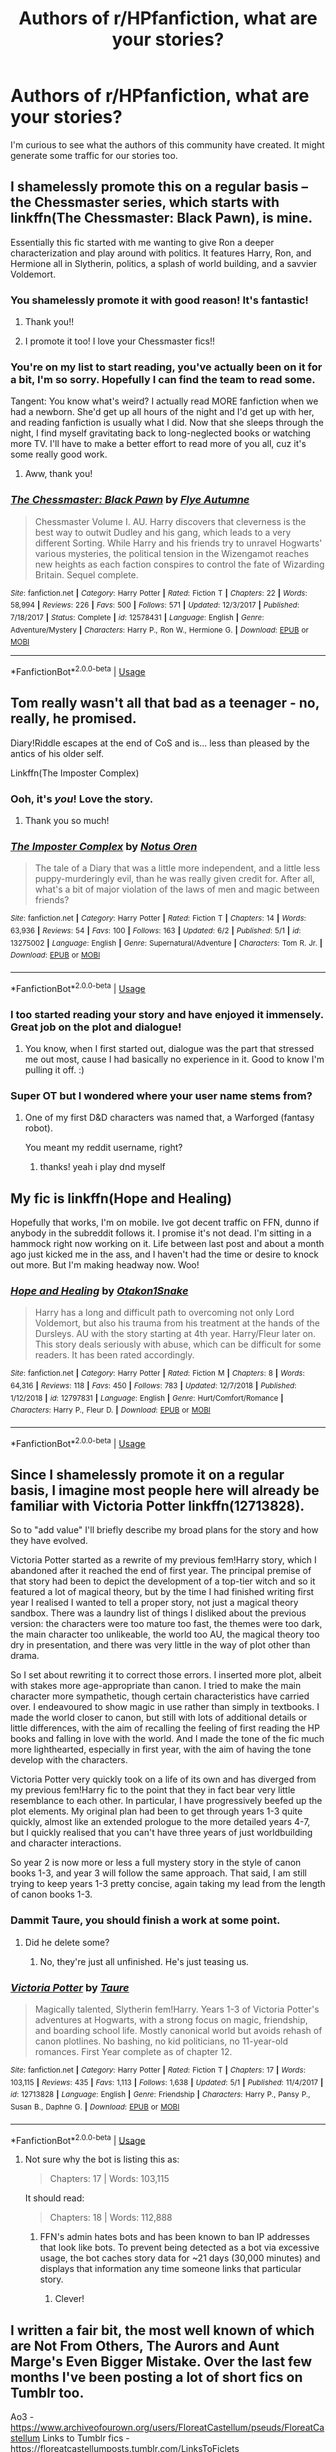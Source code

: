 #+TITLE: Authors of r/HPfanfiction, what are your stories?

* Authors of r/HPfanfiction, what are your stories?
:PROPERTIES:
:Author: wise_himmel
:Score: 72
:DateUnix: 1560887390.0
:DateShort: 2019-Jun-19
:FlairText: Discussion
:END:
I'm curious to see what the authors of this community have created. It might generate some traffic for our stories too.


** I shamelessly promote this on a regular basis -- the Chessmaster series, which starts with linkffn(The Chessmaster: Black Pawn), is mine.

Essentially this fic started with me wanting to give Ron a deeper characterization and play around with politics. It features Harry, Ron, and Hermione all in Slytherin, politics, a splash of world building, and a savvier Voldemort.
:PROPERTIES:
:Author: Flye_Autumne
:Score: 17
:DateUnix: 1560906630.0
:DateShort: 2019-Jun-19
:END:

*** You shamelessly promote it with good reason! It's fantastic!
:PROPERTIES:
:Author: LittleDinghy
:Score: 3
:DateUnix: 1560949257.0
:DateShort: 2019-Jun-19
:END:

**** Thank you!!
:PROPERTIES:
:Author: Flye_Autumne
:Score: 3
:DateUnix: 1560986858.0
:DateShort: 2019-Jun-20
:END:


**** I promote it too! I love your Chessmaster fics!!
:PROPERTIES:
:Author: kimiko889
:Score: 1
:DateUnix: 1560976441.0
:DateShort: 2019-Jun-20
:END:


*** You're on my list to start reading, you've actually been on it for a bit, I'm so sorry. Hopefully I can find the team to read some.

Tangent: You know what's weird? I actually read MORE fanfiction when we had a newborn. She'd get up all hours of the night and I'd get up with her, and reading fanfiction is usually what I did. Now that she sleeps through the night, I find myself gravitating back to long-neglected books or watching more TV. I'll have to make a better effort to read more of you all, cuz it's some really good work.
:PROPERTIES:
:Author: lucyroesslers
:Score: 4
:DateUnix: 1560949528.0
:DateShort: 2019-Jun-19
:END:

**** Aww, thank you!
:PROPERTIES:
:Author: Flye_Autumne
:Score: 1
:DateUnix: 1560986849.0
:DateShort: 2019-Jun-20
:END:


*** [[https://www.fanfiction.net/s/12578431/1/][*/The Chessmaster: Black Pawn/*]] by [[https://www.fanfiction.net/u/7834753/Flye-Autumne][/Flye Autumne/]]

#+begin_quote
  Chessmaster Volume I. AU. Harry discovers that cleverness is the best way to outwit Dudley and his gang, which leads to a very different Sorting. While Harry and his friends try to unravel Hogwarts' various mysteries, the political tension in the Wizengamot reaches new heights as each faction conspires to control the fate of Wizarding Britain. Sequel complete.
#+end_quote

^{/Site/:} ^{fanfiction.net} ^{*|*} ^{/Category/:} ^{Harry} ^{Potter} ^{*|*} ^{/Rated/:} ^{Fiction} ^{T} ^{*|*} ^{/Chapters/:} ^{22} ^{*|*} ^{/Words/:} ^{58,994} ^{*|*} ^{/Reviews/:} ^{226} ^{*|*} ^{/Favs/:} ^{500} ^{*|*} ^{/Follows/:} ^{571} ^{*|*} ^{/Updated/:} ^{12/3/2017} ^{*|*} ^{/Published/:} ^{7/18/2017} ^{*|*} ^{/Status/:} ^{Complete} ^{*|*} ^{/id/:} ^{12578431} ^{*|*} ^{/Language/:} ^{English} ^{*|*} ^{/Genre/:} ^{Adventure/Mystery} ^{*|*} ^{/Characters/:} ^{Harry} ^{P.,} ^{Ron} ^{W.,} ^{Hermione} ^{G.} ^{*|*} ^{/Download/:} ^{[[http://www.ff2ebook.com/old/ffn-bot/index.php?id=12578431&source=ff&filetype=epub][EPUB]]} ^{or} ^{[[http://www.ff2ebook.com/old/ffn-bot/index.php?id=12578431&source=ff&filetype=mobi][MOBI]]}

--------------

*FanfictionBot*^{2.0.0-beta} | [[https://github.com/tusing/reddit-ffn-bot/wiki/Usage][Usage]]
:PROPERTIES:
:Author: FanfictionBot
:Score: 3
:DateUnix: 1560906636.0
:DateShort: 2019-Jun-19
:END:


** Tom really wasn't all that bad as a teenager - no, really, he promised.

Diary!Riddle escapes at the end of CoS and is... less than pleased by the antics of his older self.

Linkffn(The Imposter Complex)
:PROPERTIES:
:Author: Slightly_Too_Heavy
:Score: 34
:DateUnix: 1560892590.0
:DateShort: 2019-Jun-19
:END:

*** Ooh, it's /you/! Love the story.
:PROPERTIES:
:Author: Achille-Talon
:Score: 15
:DateUnix: 1560892824.0
:DateShort: 2019-Jun-19
:END:

**** Thank you so much!
:PROPERTIES:
:Author: Slightly_Too_Heavy
:Score: 6
:DateUnix: 1560922464.0
:DateShort: 2019-Jun-19
:END:


*** [[https://www.fanfiction.net/s/13275002/1/][*/The Imposter Complex/*]] by [[https://www.fanfiction.net/u/2129301/Notus-Oren][/Notus Oren/]]

#+begin_quote
  The tale of a Diary that was a little more independent, and a little less puppy-murderingly evil, than he was really given credit for. After all, what's a bit of major violation of the laws of men and magic between friends?
#+end_quote

^{/Site/:} ^{fanfiction.net} ^{*|*} ^{/Category/:} ^{Harry} ^{Potter} ^{*|*} ^{/Rated/:} ^{Fiction} ^{T} ^{*|*} ^{/Chapters/:} ^{14} ^{*|*} ^{/Words/:} ^{63,936} ^{*|*} ^{/Reviews/:} ^{54} ^{*|*} ^{/Favs/:} ^{100} ^{*|*} ^{/Follows/:} ^{163} ^{*|*} ^{/Updated/:} ^{6/2} ^{*|*} ^{/Published/:} ^{5/1} ^{*|*} ^{/id/:} ^{13275002} ^{*|*} ^{/Language/:} ^{English} ^{*|*} ^{/Genre/:} ^{Supernatural/Adventure} ^{*|*} ^{/Characters/:} ^{Tom} ^{R.} ^{Jr.} ^{*|*} ^{/Download/:} ^{[[http://www.ff2ebook.com/old/ffn-bot/index.php?id=13275002&source=ff&filetype=epub][EPUB]]} ^{or} ^{[[http://www.ff2ebook.com/old/ffn-bot/index.php?id=13275002&source=ff&filetype=mobi][MOBI]]}

--------------

*FanfictionBot*^{2.0.0-beta} | [[https://github.com/tusing/reddit-ffn-bot/wiki/Usage][Usage]]
:PROPERTIES:
:Author: FanfictionBot
:Score: 8
:DateUnix: 1560892604.0
:DateShort: 2019-Jun-19
:END:


*** I too started reading your story and have enjoyed it immensely. Great job on the plot and dialogue!
:PROPERTIES:
:Author: CaLyPsy
:Score: 7
:DateUnix: 1560901636.0
:DateShort: 2019-Jun-19
:END:

**** You know, when I first started out, dialogue was the part that stressed me out most, cause I had basically no experience in it. Good to know I'm pulling it off. :)
:PROPERTIES:
:Author: Slightly_Too_Heavy
:Score: 5
:DateUnix: 1560922451.0
:DateShort: 2019-Jun-19
:END:


*** Super OT but I wondered where your user name stems from?
:PROPERTIES:
:Author: natus92
:Score: 2
:DateUnix: 1560935123.0
:DateShort: 2019-Jun-19
:END:

**** One of my first D&D characters was named that, a Warforged (fantasy robot).

You meant my reddit username, right?
:PROPERTIES:
:Author: Slightly_Too_Heavy
:Score: 3
:DateUnix: 1560937617.0
:DateShort: 2019-Jun-19
:END:

***** thanks! yeah i play dnd myself
:PROPERTIES:
:Author: natus92
:Score: 1
:DateUnix: 1560939799.0
:DateShort: 2019-Jun-19
:END:


** My fic is linkffn(Hope and Healing)

Hopefully that works, I'm on mobile. Ive got decent traffic on FFN, dunno if anybody in the subreddit follows it. I promise it's not dead. I'm sitting in a hammock right now working on it. Life between last post and about a month ago just kicked me in the ass, and I haven't had the time or desire to knock out more. But I'm making headway now. Woo!
:PROPERTIES:
:Score: 14
:DateUnix: 1560889397.0
:DateShort: 2019-Jun-19
:END:

*** [[https://www.fanfiction.net/s/12797831/1/][*/Hope and Healing/*]] by [[https://www.fanfiction.net/u/1604386/Otakon1Snake][/Otakon1Snake/]]

#+begin_quote
  Harry has a long and difficult path to overcoming not only Lord Voldemort, but also his trauma from his treatment at the hands of the Dursleys. AU with the story starting at 4th year. Harry/Fleur later on. This story deals seriously with abuse, which can be difficult for some readers. It has been rated accordingly.
#+end_quote

^{/Site/:} ^{fanfiction.net} ^{*|*} ^{/Category/:} ^{Harry} ^{Potter} ^{*|*} ^{/Rated/:} ^{Fiction} ^{M} ^{*|*} ^{/Chapters/:} ^{8} ^{*|*} ^{/Words/:} ^{64,316} ^{*|*} ^{/Reviews/:} ^{118} ^{*|*} ^{/Favs/:} ^{450} ^{*|*} ^{/Follows/:} ^{783} ^{*|*} ^{/Updated/:} ^{12/7/2018} ^{*|*} ^{/Published/:} ^{1/12/2018} ^{*|*} ^{/id/:} ^{12797831} ^{*|*} ^{/Language/:} ^{English} ^{*|*} ^{/Genre/:} ^{Hurt/Comfort/Romance} ^{*|*} ^{/Characters/:} ^{Harry} ^{P.,} ^{Fleur} ^{D.} ^{*|*} ^{/Download/:} ^{[[http://www.ff2ebook.com/old/ffn-bot/index.php?id=12797831&source=ff&filetype=epub][EPUB]]} ^{or} ^{[[http://www.ff2ebook.com/old/ffn-bot/index.php?id=12797831&source=ff&filetype=mobi][MOBI]]}

--------------

*FanfictionBot*^{2.0.0-beta} | [[https://github.com/tusing/reddit-ffn-bot/wiki/Usage][Usage]]
:PROPERTIES:
:Author: FanfictionBot
:Score: 5
:DateUnix: 1560889419.0
:DateShort: 2019-Jun-19
:END:


** Since I shamelessly promote it on a regular basis, I imagine most people here will already be familiar with Victoria Potter linkffn(12713828).

So to "add value" I'll briefly describe my broad plans for the story and how they have evolved.

Victoria Potter started as a rewrite of my previous fem!Harry story, which I abandoned after it reached the end of first year. The principal premise of that story had been to depict the development of a top-tier witch and so it featured a lot of magical theory, but by the time I had finished writing first year I realised I wanted to tell a proper story, not just a magical theory sandbox. There was a laundry list of things I disliked about the previous version: the characters were too mature too fast, the themes were too dark, the main character too unlikeable, the world too AU, the magical theory too dry in presentation, and there was very little in the way of plot other than drama.

So I set about rewriting it to correct those errors. I inserted more plot, albeit with stakes more age-appropriate than canon. I tried to make the main character more sympathetic, though certain characteristics have carried over. I endeavoured to show magic in use rather than simply in textbooks. I made the world closer to canon, but still with lots of additional details or little differences, with the aim of recalling the feeling of first reading the HP books and falling in love with the world. And I made the tone of the fic much more lighthearted, especially in first year, with the aim of having the tone develop with the characters.

Victoria Potter very quickly took on a life of its own and has diverged from my previous fem!Harry fic to the point that they in fact bear very little resemblance to each other. In particular, I have progressively beefed up the plot elements. My original plan had been to get through years 1-3 quite quickly, almost like an extended prologue to the more detailed years 4-7, but I quickly realised that you can't have three years of just worldbuilding and character interactions.

So year 2 is now more or less a full mystery story in the style of canon books 1-3, and year 3 will follow the same approach. That said, I am still trying to keep years 1-3 pretty concise, again taking my lead from the length of canon books 1-3.
:PROPERTIES:
:Author: Taure
:Score: 54
:DateUnix: 1560891189.0
:DateShort: 2019-Jun-19
:END:

*** Dammit Taure, you should finish a work at some point.
:PROPERTIES:
:Author: RegretfulEducation
:Score: 14
:DateUnix: 1560913456.0
:DateShort: 2019-Jun-19
:END:

**** Did he delete some?
:PROPERTIES:
:Author: ThellraAK
:Score: 3
:DateUnix: 1560927274.0
:DateShort: 2019-Jun-19
:END:

***** No, they're just all unfinished. He's just teasing us.
:PROPERTIES:
:Author: RegretfulEducation
:Score: 2
:DateUnix: 1560950351.0
:DateShort: 2019-Jun-19
:END:


*** [[https://www.fanfiction.net/s/12713828/1/][*/Victoria Potter/*]] by [[https://www.fanfiction.net/u/883762/Taure][/Taure/]]

#+begin_quote
  Magically talented, Slytherin fem!Harry. Years 1-3 of Victoria Potter's adventures at Hogwarts, with a strong focus on magic, friendship, and boarding school life. Mostly canonical world but avoids rehash of canon plotlines. No bashing, no kid politicians, no 11-year-old romances. First Year complete as of chapter 12.
#+end_quote

^{/Site/:} ^{fanfiction.net} ^{*|*} ^{/Category/:} ^{Harry} ^{Potter} ^{*|*} ^{/Rated/:} ^{Fiction} ^{T} ^{*|*} ^{/Chapters/:} ^{17} ^{*|*} ^{/Words/:} ^{103,115} ^{*|*} ^{/Reviews/:} ^{435} ^{*|*} ^{/Favs/:} ^{1,113} ^{*|*} ^{/Follows/:} ^{1,638} ^{*|*} ^{/Updated/:} ^{5/1} ^{*|*} ^{/Published/:} ^{11/4/2017} ^{*|*} ^{/id/:} ^{12713828} ^{*|*} ^{/Language/:} ^{English} ^{*|*} ^{/Genre/:} ^{Friendship} ^{*|*} ^{/Characters/:} ^{Harry} ^{P.,} ^{Pansy} ^{P.,} ^{Susan} ^{B.,} ^{Daphne} ^{G.} ^{*|*} ^{/Download/:} ^{[[http://www.ff2ebook.com/old/ffn-bot/index.php?id=12713828&source=ff&filetype=epub][EPUB]]} ^{or} ^{[[http://www.ff2ebook.com/old/ffn-bot/index.php?id=12713828&source=ff&filetype=mobi][MOBI]]}

--------------

*FanfictionBot*^{2.0.0-beta} | [[https://github.com/tusing/reddit-ffn-bot/wiki/Usage][Usage]]
:PROPERTIES:
:Author: FanfictionBot
:Score: 11
:DateUnix: 1560891204.0
:DateShort: 2019-Jun-19
:END:

**** Not sure why the bot is listing this as:

#+begin_quote
  Chapters: 17 | Words: 103,115
#+end_quote

It should read:

#+begin_quote
  Chapters: 18 | Words: 112,888
#+end_quote
:PROPERTIES:
:Author: Taure
:Score: 8
:DateUnix: 1560892320.0
:DateShort: 2019-Jun-19
:END:

***** FFN's admin hates bots and has been known to ban IP addresses that look like bots. To prevent being detected as a bot via excessive usage, the bot caches story data for ~21 days (30,000 minutes) and displays that information any time someone links that particular story.
:PROPERTIES:
:Author: Frystix
:Score: 15
:DateUnix: 1560924747.0
:DateShort: 2019-Jun-19
:END:

****** Clever!
:PROPERTIES:
:Author: Slightly_Too_Heavy
:Score: 1
:DateUnix: 1561001689.0
:DateShort: 2019-Jun-20
:END:


** I written a fair bit, the most well known of which are Not From Others, The Aurors and Aunt Marge's Even Bigger Mistake. Over the last few months I've been posting a lot of short fics on Tumblr too.

Ao3 -[[https://www.archiveofourown.org/users/FloreatCastellum/pseuds/FloreatCastellum]] Links to Tumblr fics - [[https://floreatcastellumposts.tumblr.com/LinksToFiclets]]
:PROPERTIES:
:Author: FloreatCastellum
:Score: 26
:DateUnix: 1560890132.0
:DateShort: 2019-Jun-19
:END:

*** You're one of my favorites. I love Theia and can't wait to read the rest of her story.
:PROPERTIES:
:Author: lucyroesslers
:Score: 13
:DateUnix: 1560905667.0
:DateShort: 2019-Jun-19
:END:

**** Thank you :) hoping to update soon
:PROPERTIES:
:Author: FloreatCastellum
:Score: 5
:DateUnix: 1560926160.0
:DateShort: 2019-Jun-19
:END:


** Like good old Taure, I am compelled to first point out that I promote it all the sodding time, so apologies to anyone who's getting sick of hearing me prattle about it, but, look, it fits a lot of requests. I may have been hanging around this sub too long. But hey, knowing the wants of one's target audience is a good thing, innit?

The story's linkffn(The Parselmouth of Gryffindor) and is an in-progress 7-year AU with a single point of departure: Hermione was born a Parselmouth, and discovered it at quite an early age. She grows up with a very different outlook on the world and a firm dedication to the cause of sentient nonhumans. A wrench is thrown in the stations of canon and hijinx ensue.
:PROPERTIES:
:Author: Achille-Talon
:Score: 16
:DateUnix: 1560892998.0
:DateShort: 2019-Jun-19
:END:

*** [[https://www.fanfiction.net/s/12682621/1/][*/The Parselmouth of Gryffindor/*]] by [[https://www.fanfiction.net/u/7922987/Achille-Talon][/Achille Talon/]]

#+begin_quote
  Hermione Granger was born a Parselmouth. She arrives at Hogwarts with less trust in authority (after all, muggle science somehow missed snake sentience), and a mission to prove snakes are people too. And Goblins. And Acromantulas. And... oh Merlin. Hogwarts isn't prepared for this, the Wizarding World isn't prepared for this, and Voldemort is *especially* not prepared for this.
#+end_quote

^{/Site/:} ^{fanfiction.net} ^{*|*} ^{/Category/:} ^{Harry} ^{Potter} ^{*|*} ^{/Rated/:} ^{Fiction} ^{K+} ^{*|*} ^{/Chapters/:} ^{78} ^{*|*} ^{/Words/:} ^{264,556} ^{*|*} ^{/Reviews/:} ^{602} ^{*|*} ^{/Favs/:} ^{724} ^{*|*} ^{/Follows/:} ^{1,038} ^{*|*} ^{/Updated/:} ^{6/1} ^{*|*} ^{/Published/:} ^{10/9/2017} ^{*|*} ^{/id/:} ^{12682621} ^{*|*} ^{/Language/:} ^{English} ^{*|*} ^{/Genre/:} ^{Humor/Friendship} ^{*|*} ^{/Download/:} ^{[[http://www.ff2ebook.com/old/ffn-bot/index.php?id=12682621&source=ff&filetype=epub][EPUB]]} ^{or} ^{[[http://www.ff2ebook.com/old/ffn-bot/index.php?id=12682621&source=ff&filetype=mobi][MOBI]]}

--------------

*FanfictionBot*^{2.0.0-beta} | [[https://github.com/tusing/reddit-ffn-bot/wiki/Usage][Usage]]
:PROPERTIES:
:Author: FanfictionBot
:Score: 7
:DateUnix: 1560893008.0
:DateShort: 2019-Jun-19
:END:


*** This sounds lovely, I'll have to give it a read!
:PROPERTIES:
:Author: cartak
:Score: 3
:DateUnix: 1560908965.0
:DateShort: 2019-Jun-19
:END:


*** I love this story and always get excited for the update notification.
:PROPERTIES:
:Author: ThellraAK
:Score: 3
:DateUnix: 1560927346.0
:DateShort: 2019-Jun-19
:END:


** Just posted the chapter 9 of linkffn(Mirror by InfamousGalaxy). I also have a crack one-shot linkffn(An Eye for an Eye, an Owl for an Owl by InfamousGalaxy).
:PROPERTIES:
:Author: StrangeReport
:Score: 7
:DateUnix: 1560888858.0
:DateShort: 2019-Jun-19
:END:

*** [[https://www.fanfiction.net/s/13237981/1/][*/Mirror/*]] by [[https://www.fanfiction.net/u/11290836/InfamousGalaxy][/InfamousGalaxy/]]

#+begin_quote
  [AU] A decade ago James and Lily Potter made an extreme choice to protect their son. Now, Harry Potter enters the magical world and tries to make sense of his past to understand his future. Maybe he can avoid a cycle of mistakes. And out of sight, unbeknownst to most, looms a prophecy with strange ways to be fulfilled. (Dark Harry, no bashing, no children politicians) [8/33]
#+end_quote

^{/Site/:} ^{fanfiction.net} ^{*|*} ^{/Category/:} ^{Harry} ^{Potter} ^{*|*} ^{/Rated/:} ^{Fiction} ^{M} ^{*|*} ^{/Chapters/:} ^{9} ^{*|*} ^{/Words/:} ^{46,064} ^{*|*} ^{/Reviews/:} ^{23} ^{*|*} ^{/Favs/:} ^{57} ^{*|*} ^{/Follows/:} ^{105} ^{*|*} ^{/Updated/:} ^{14m} ^{*|*} ^{/Published/:} ^{3/18} ^{*|*} ^{/id/:} ^{13237981} ^{*|*} ^{/Language/:} ^{English} ^{*|*} ^{/Genre/:} ^{Adventure/Drama} ^{*|*} ^{/Characters/:} ^{Harry} ^{P.,} ^{Voldemort,} ^{Albus} ^{D.,} ^{OC} ^{*|*} ^{/Download/:} ^{[[http://www.ff2ebook.com/old/ffn-bot/index.php?id=13237981&source=ff&filetype=epub][EPUB]]} ^{or} ^{[[http://www.ff2ebook.com/old/ffn-bot/index.php?id=13237981&source=ff&filetype=mobi][MOBI]]}

--------------

[[https://www.fanfiction.net/s/13248388/1/][*/An Eye For An Eye, An Owl For An Owl/*]] by [[https://www.fanfiction.net/u/11290836/InfamousGalaxy][/InfamousGalaxy/]]

#+begin_quote
  You simply don't kill the pet owl of the man who slaughtered Voldemort and dozens of Death Eaters. Too bad Scorpius Malfoy wasn't warned. Crackish one-shot.
#+end_quote

^{/Site/:} ^{fanfiction.net} ^{*|*} ^{/Category/:} ^{Harry} ^{Potter} ^{*|*} ^{/Rated/:} ^{Fiction} ^{T} ^{*|*} ^{/Words/:} ^{1,758} ^{*|*} ^{/Reviews/:} ^{4} ^{*|*} ^{/Favs/:} ^{18} ^{*|*} ^{/Follows/:} ^{10} ^{*|*} ^{/Published/:} ^{3/30} ^{*|*} ^{/Status/:} ^{Complete} ^{*|*} ^{/id/:} ^{13248388} ^{*|*} ^{/Language/:} ^{English} ^{*|*} ^{/Genre/:} ^{Parody} ^{*|*} ^{/Characters/:} ^{Draco} ^{M.,} ^{Scorpius} ^{M.,} ^{Harry} ^{P.} ^{*|*} ^{/Download/:} ^{[[http://www.ff2ebook.com/old/ffn-bot/index.php?id=13248388&source=ff&filetype=epub][EPUB]]} ^{or} ^{[[http://www.ff2ebook.com/old/ffn-bot/index.php?id=13248388&source=ff&filetype=mobi][MOBI]]}

--------------

*FanfictionBot*^{2.0.0-beta} | [[https://github.com/tusing/reddit-ffn-bot/wiki/Usage][Usage]]
:PROPERTIES:
:Author: FanfictionBot
:Score: 5
:DateUnix: 1560888878.0
:DateShort: 2019-Jun-19
:END:


*** I really do need to see a sequel of An Eye for an Eye, an Owl for an Owl. That was bloody fantastic.
:PROPERTIES:
:Author: NikoMoss
:Score: 4
:DateUnix: 1560931651.0
:DateShort: 2019-Jun-19
:END:

**** Thank you! I do not discard the idea of writing a follow up, and have some loose ideas for a prequel as well.
:PROPERTIES:
:Author: StrangeReport
:Score: 2
:DateUnix: 1561152170.0
:DateShort: 2019-Jun-22
:END:


** I write a fair bit, but the bulk of it is dramione so I don't bother promoting myself on this sub. My main current fic is about beloved characters become the very thing they're trying to prevent. It has slash. And extended sections in second person. And dramione. linkffn(But the Darkness Alters)
:PROPERTIES:
:Author: Colubrina_
:Score: 24
:DateUnix: 1560898380.0
:DateShort: 2019-Jun-19
:END:

*** I feel like I'm seeing a celeb in the wild. When I think of Dramione, you are one of the top writers I recommend. Thanks for writing and sharing :)
:PROPERTIES:
:Score: 13
:DateUnix: 1560906149.0
:DateShort: 2019-Jun-19
:END:

**** Oh, you're so sweet but definitely not a celeb! Just a person who writes fic ❤️
:PROPERTIES:
:Author: Colubrina_
:Score: 5
:DateUnix: 1560944134.0
:DateShort: 2019-Jun-19
:END:


*** [[https://www.fanfiction.net/s/13116020/1/][*/But the Darkness Alters/*]] by [[https://www.fanfiction.net/u/4314892/Colubrina][/Colubrina/]]

#+begin_quote
  Neville Longbottom wasn't chosen to be the hero. Draco didn't even try out. But when the war is over and the nightmares begin, the two of them, along with Hermione, will do whatever they need to to ensure another Dark Lord doesn't rise from the ashes.
#+end_quote

^{/Site/:} ^{fanfiction.net} ^{*|*} ^{/Category/:} ^{Harry} ^{Potter} ^{*|*} ^{/Rated/:} ^{Fiction} ^{M} ^{*|*} ^{/Chapters/:} ^{29} ^{*|*} ^{/Words/:} ^{79,497} ^{*|*} ^{/Reviews/:} ^{1,396} ^{*|*} ^{/Favs/:} ^{390} ^{*|*} ^{/Follows/:} ^{648} ^{*|*} ^{/Updated/:} ^{6/17} ^{*|*} ^{/Published/:} ^{11/8/2018} ^{*|*} ^{/id/:} ^{13116020} ^{*|*} ^{/Language/:} ^{English} ^{*|*} ^{/Genre/:} ^{Tragedy/Hurt/Comfort} ^{*|*} ^{/Characters/:} ^{<Hermione} ^{G.,} ^{Draco} ^{M.>} ^{<Neville} ^{L.,} ^{Theodore} ^{N.>} ^{*|*} ^{/Download/:} ^{[[http://www.ff2ebook.com/old/ffn-bot/index.php?id=13116020&source=ff&filetype=epub][EPUB]]} ^{or} ^{[[http://www.ff2ebook.com/old/ffn-bot/index.php?id=13116020&source=ff&filetype=mobi][MOBI]]}

--------------

*FanfictionBot*^{2.0.0-beta} | [[https://github.com/tusing/reddit-ffn-bot/wiki/Usage][Usage]]
:PROPERTIES:
:Author: FanfictionBot
:Score: 3
:DateUnix: 1560898403.0
:DateShort: 2019-Jun-19
:END:

**** Colubrina!!! I love your writing!
:PROPERTIES:
:Author: ophelia_aurielis
:Score: 9
:DateUnix: 1560901445.0
:DateShort: 2019-Jun-19
:END:

***** Thank you! ❤️
:PROPERTIES:
:Author: Colubrina_
:Score: 2
:DateUnix: 1560944160.0
:DateShort: 2019-Jun-19
:END:


** I've written a few fics, but haven't written anything since last December.

My greatest accomplishment by far is finishing my 12 year WIP which I thought I would never get done.

Linkffn(imprisoned realm by lovehp)

My favourite will always be linkffn(food for thought by lovehp) just because I loved writing Snape and the tension created between Harry and himself over a pretty mandane thing.

I love writing about the darker and sinister side of the wizarding world and exploring the emotions and trauma that it invokes in the characters. So many of my fics portray some pretty hellish scenes and characterisations as well as development.
:PROPERTIES:
:Author: ello_arry
:Score: 8
:DateUnix: 1560904302.0
:DateShort: 2019-Jun-19
:END:

*** [[https://www.fanfiction.net/s/2705927/1/][*/Imprisoned Realm/*]] by [[https://www.fanfiction.net/u/245967/LoveHP][/LoveHP/]]

#+begin_quote
  A trap during the Horcrux hunt sends Harry into a dimension where war has raged for 28 years. Harry must not only protect himself from Voldemort, but also from a rising new Dark Lord, the evil Ministry, a war-hardened Dumbledore... and himself. Will he find his way back home to finish his own war? COMPLETE.
#+end_quote

^{/Site/:} ^{fanfiction.net} ^{*|*} ^{/Category/:} ^{Harry} ^{Potter} ^{*|*} ^{/Rated/:} ^{Fiction} ^{M} ^{*|*} ^{/Chapters/:} ^{55} ^{*|*} ^{/Words/:} ^{325,208} ^{*|*} ^{/Reviews/:} ^{1,073} ^{*|*} ^{/Favs/:} ^{1,587} ^{*|*} ^{/Follows/:} ^{2,070} ^{*|*} ^{/Updated/:} ^{7/6/2018} ^{*|*} ^{/Published/:} ^{12/16/2005} ^{*|*} ^{/Status/:} ^{Complete} ^{*|*} ^{/id/:} ^{2705927} ^{*|*} ^{/Language/:} ^{English} ^{*|*} ^{/Genre/:} ^{Horror/Drama} ^{*|*} ^{/Characters/:} ^{Harry} ^{P.,} ^{Lily} ^{Evans} ^{P.,} ^{Severus} ^{S.,} ^{Albus} ^{D.} ^{*|*} ^{/Download/:} ^{[[http://www.ff2ebook.com/old/ffn-bot/index.php?id=2705927&source=ff&filetype=epub][EPUB]]} ^{or} ^{[[http://www.ff2ebook.com/old/ffn-bot/index.php?id=2705927&source=ff&filetype=mobi][MOBI]]}

--------------

[[https://www.fanfiction.net/s/10441247/1/][*/Food For Thought/*]] by [[https://www.fanfiction.net/u/245967/LoveHP][/LoveHP/]]

#+begin_quote
  Snape observes something peculiar about Potter and strikes. References to past abuse.
#+end_quote

^{/Site/:} ^{fanfiction.net} ^{*|*} ^{/Category/:} ^{Harry} ^{Potter} ^{*|*} ^{/Rated/:} ^{Fiction} ^{T} ^{*|*} ^{/Words/:} ^{1,246} ^{*|*} ^{/Reviews/:} ^{13} ^{*|*} ^{/Favs/:} ^{60} ^{*|*} ^{/Follows/:} ^{20} ^{*|*} ^{/Published/:} ^{6/11/2014} ^{*|*} ^{/Status/:} ^{Complete} ^{*|*} ^{/id/:} ^{10441247} ^{*|*} ^{/Language/:} ^{English} ^{*|*} ^{/Genre/:} ^{Drama/Angst} ^{*|*} ^{/Characters/:} ^{Harry} ^{P.,} ^{Severus} ^{S.} ^{*|*} ^{/Download/:} ^{[[http://www.ff2ebook.com/old/ffn-bot/index.php?id=10441247&source=ff&filetype=epub][EPUB]]} ^{or} ^{[[http://www.ff2ebook.com/old/ffn-bot/index.php?id=10441247&source=ff&filetype=mobi][MOBI]]}

--------------

*FanfictionBot*^{2.0.0-beta} | [[https://github.com/tusing/reddit-ffn-bot/wiki/Usage][Usage]]
:PROPERTIES:
:Author: FanfictionBot
:Score: 1
:DateUnix: 1560904324.0
:DateShort: 2019-Jun-19
:END:


** !linkffn(Harry Potter and the Scrambled Sorting)

A humour heavy (but still serious, I swear) fic that sorts around half of the student population into different houses. It focuses a lot of the broader cast of students, though a lot of focus is given the the Slytherin students (which now include Harry, Hermione, Parvati, and Lisa). Pretty much everyone ends up in a different friend group, and I've done my best to avoid recycling of canon material. I'm about halfway through year 1 at this point (I only started publishing in April, and I've been writing the fic live). I also just recently hit 1k follows.

!linkffn(Departure from the Diary)

My contribution to the appalingly low number of HP/f!TR fics. fem!Riddle finds the horcrux in Harry's scar in the chamber, and decides that possessing him would be much more discreet that absorbing Ginny's soul. Unfortunately, Lily's protection is still active, so she's stuck inside his head, unable to possess him and unable to escape, but able to control his body for brief stints of time and feed him information. It's still in its early phases.
:PROPERTIES:
:Author: Tenebris-Umbra
:Score: 7
:DateUnix: 1560924851.0
:DateShort: 2019-Jun-19
:END:

*** [[https://www.fanfiction.net/s/13256350/1/][*/Harry Potter and the Scrambled Sorting/*]] by [[https://www.fanfiction.net/u/3831521/TendraelUmbra][/TendraelUmbra/]]

#+begin_quote
  The houses of Hogwarts are growing stagnant, and a certain sentient Hat is dismayed over this turn of events. It decides to take matters into its own hands, taking advantage of several obscure rules to sort students where the Hat wants them, not where heredity or their own desires want them to be. The result? A mess that gradually pulls the student body into utter chaos.
#+end_quote

^{/Site/:} ^{fanfiction.net} ^{*|*} ^{/Category/:} ^{Harry} ^{Potter} ^{*|*} ^{/Rated/:} ^{Fiction} ^{T} ^{*|*} ^{/Chapters/:} ^{8} ^{*|*} ^{/Words/:} ^{26,830} ^{*|*} ^{/Reviews/:} ^{128} ^{*|*} ^{/Favs/:} ^{424} ^{*|*} ^{/Follows/:} ^{760} ^{*|*} ^{/Updated/:} ^{5/25} ^{*|*} ^{/Published/:} ^{4/8} ^{*|*} ^{/id/:} ^{13256350} ^{*|*} ^{/Language/:} ^{English} ^{*|*} ^{/Genre/:} ^{Drama/Humor} ^{*|*} ^{/Characters/:} ^{Harry} ^{P.,} ^{Hermione} ^{G.,} ^{Daphne} ^{G.,} ^{Tracey} ^{D.} ^{*|*} ^{/Download/:} ^{[[http://www.ff2ebook.com/old/ffn-bot/index.php?id=13256350&source=ff&filetype=epub][EPUB]]} ^{or} ^{[[http://www.ff2ebook.com/old/ffn-bot/index.php?id=13256350&source=ff&filetype=mobi][MOBI]]}

--------------

[[https://www.fanfiction.net/s/13299443/1/][*/Departure from the Diary/*]] by [[https://www.fanfiction.net/u/3831521/TendraelUmbra][/TendraelUmbra/]]

#+begin_quote
  End of second year AU. fem!Riddle. Harry is fully prepared to face the basilisk in the Chamber of Secrets to save Ginny. Unfortunately, he never gets a chance. Tamelyn Riddle realises that killing one student and draining the soul of another would leave too much evidence of her return. Thankfully, there's another horcrux right in her reach that she can use to hitch a ride.
#+end_quote

^{/Site/:} ^{fanfiction.net} ^{*|*} ^{/Category/:} ^{Harry} ^{Potter} ^{*|*} ^{/Rated/:} ^{Fiction} ^{M} ^{*|*} ^{/Chapters/:} ^{6} ^{*|*} ^{/Words/:} ^{15,692} ^{*|*} ^{/Reviews/:} ^{10} ^{*|*} ^{/Favs/:} ^{82} ^{*|*} ^{/Follows/:} ^{137} ^{*|*} ^{/Updated/:} ^{6/6} ^{*|*} ^{/Published/:} ^{5/30} ^{*|*} ^{/id/:} ^{13299443} ^{*|*} ^{/Language/:} ^{English} ^{*|*} ^{/Genre/:} ^{Drama/Romance} ^{*|*} ^{/Characters/:} ^{<Harry} ^{P.,} ^{Tom} ^{R.} ^{Jr.>} ^{Voldemort,} ^{Albus} ^{D.} ^{*|*} ^{/Download/:} ^{[[http://www.ff2ebook.com/old/ffn-bot/index.php?id=13299443&source=ff&filetype=epub][EPUB]]} ^{or} ^{[[http://www.ff2ebook.com/old/ffn-bot/index.php?id=13299443&source=ff&filetype=mobi][MOBI]]}

--------------

*FanfictionBot*^{2.0.0-beta} | [[https://github.com/tusing/reddit-ffn-bot/wiki/Usage][Usage]]
:PROPERTIES:
:Author: FanfictionBot
:Score: 1
:DateUnix: 1560924867.0
:DateShort: 2019-Jun-19
:END:


** My current fic is linkffn(13257031) or linkao3(Witch Hazel by Wise_Himmel). It is a female Harry fic! I'm rather proud, as it's the first piece of writing I've had that's hit 50k words.

My previous fics linkao3(World Turning by Wise_Himmel) or linkffn(13187153) and linkao3(Not His Father by Wise_Himmel) or linkffn(13194595) were just a two-shot and a one-shot.
:PROPERTIES:
:Author: wise_himmel
:Score: 7
:DateUnix: 1560887783.0
:DateShort: 2019-Jun-19
:END:

*** Omg I read "not his father" a couple days ago and it was bloody brilliant. Never thought that I would meet its author on reddit!
:PROPERTIES:
:Author: peachyfluf
:Score: 5
:DateUnix: 1560901996.0
:DateShort: 2019-Jun-19
:END:

**** Small world right? It was actually another redditor who inspired me to write it. Anyways, thanks for the compliment!

Also, does [[/r/TwoRedditorsOneCup][r/TwoRedditorsOneCup]] apply?
:PROPERTIES:
:Author: wise_himmel
:Score: 3
:DateUnix: 1560902397.0
:DateShort: 2019-Jun-19
:END:


*** [[https://archiveofourown.org/works/18402122][*/Witch Hazel/*]] by [[https://www.archiveofourown.org/users/Wise_Himmel/pseuds/Wise_Himmel][/Wise_Himmel/]]

#+begin_quote
  Hazel Potter, the Girl Who Lived, is sorted into Slytherin. No one expected it, least of all Severus Snape.
#+end_quote

^{/Site/:} ^{Archive} ^{of} ^{Our} ^{Own} ^{*|*} ^{/Fandom/:} ^{Harry} ^{Potter} ^{-} ^{J.} ^{K.} ^{Rowling} ^{*|*} ^{/Published/:} ^{2019-04-09} ^{*|*} ^{/Updated/:} ^{2019-06-03} ^{*|*} ^{/Words/:} ^{44822} ^{*|*} ^{/Chapters/:} ^{11/?} ^{*|*} ^{/Comments/:} ^{25} ^{*|*} ^{/Kudos/:} ^{152} ^{*|*} ^{/Bookmarks/:} ^{44} ^{*|*} ^{/Hits/:} ^{3339} ^{*|*} ^{/ID/:} ^{18402122} ^{*|*} ^{/Download/:} ^{[[https://archiveofourown.org/downloads/18402122/Witch%20Hazel.epub?updated_at=1560433870][EPUB]]} ^{or} ^{[[https://archiveofourown.org/downloads/18402122/Witch%20Hazel.mobi?updated_at=1560433870][MOBI]]}

--------------

[[https://archiveofourown.org/works/17514488][*/World Turning/*]] by [[https://www.archiveofourown.org/users/Wise_Himmel/pseuds/Wise_Himmel][/Wise_Himmel/]]

#+begin_quote
  An attack on Privet Drive leaves the Potters reeling. But how can you expect things to go right when you're Harry Potter's sister?
#+end_quote

^{/Site/:} ^{Archive} ^{of} ^{Our} ^{Own} ^{*|*} ^{/Fandom/:} ^{Harry} ^{Potter} ^{-} ^{J.} ^{K.} ^{Rowling} ^{*|*} ^{/Published/:} ^{2019-01-23} ^{*|*} ^{/Completed/:} ^{2019-01-23} ^{*|*} ^{/Words/:} ^{2310} ^{*|*} ^{/Chapters/:} ^{2/2} ^{*|*} ^{/Comments/:} ^{3} ^{*|*} ^{/Kudos/:} ^{15} ^{*|*} ^{/Bookmarks/:} ^{3} ^{*|*} ^{/Hits/:} ^{558} ^{*|*} ^{/ID/:} ^{17514488} ^{*|*} ^{/Download/:} ^{[[https://archiveofourown.org/downloads/17514488/World%20Turning.epub?updated_at=1548364786][EPUB]]} ^{or} ^{[[https://archiveofourown.org/downloads/17514488/World%20Turning.mobi?updated_at=1548364786][MOBI]]}

--------------

[[https://archiveofourown.org/works/17615690][*/Not His Father/*]] by [[https://www.archiveofourown.org/users/Wise_Himmel/pseuds/Wise_Himmel][/Wise_Himmel/]]

#+begin_quote
  A protective McGonagall, a bullying Snape. A story in which Snape learns Harry is not his father.
#+end_quote

^{/Site/:} ^{Archive} ^{of} ^{Our} ^{Own} ^{*|*} ^{/Fandom/:} ^{Harry} ^{Potter} ^{-} ^{J.} ^{K.} ^{Rowling} ^{*|*} ^{/Published/:} ^{2019-02-01} ^{*|*} ^{/Words/:} ^{1791} ^{*|*} ^{/Chapters/:} ^{1/1} ^{*|*} ^{/Kudos/:} ^{24} ^{*|*} ^{/Bookmarks/:} ^{4} ^{*|*} ^{/Hits/:} ^{302} ^{*|*} ^{/ID/:} ^{17615690} ^{*|*} ^{/Download/:} ^{[[https://archiveofourown.org/downloads/17615690/Not%20His%20Father.epub?updated_at=1548985234][EPUB]]} ^{or} ^{[[https://archiveofourown.org/downloads/17615690/Not%20His%20Father.mobi?updated_at=1548985234][MOBI]]}

--------------

[[https://www.fanfiction.net/s/13257031/1/][*/Witch Hazel/*]] by [[https://www.fanfiction.net/u/10853233/wisehimmel][/wisehimmel/]]

#+begin_quote
  Hazel Potter, the Girl Who Lived, is sorted into Slytherin. No one expected it, least of all Severus Snape.
#+end_quote

^{/Site/:} ^{fanfiction.net} ^{*|*} ^{/Category/:} ^{Harry} ^{Potter} ^{*|*} ^{/Rated/:} ^{Fiction} ^{T} ^{*|*} ^{/Chapters/:} ^{12} ^{*|*} ^{/Words/:} ^{50,097} ^{*|*} ^{/Reviews/:} ^{55} ^{*|*} ^{/Favs/:} ^{91} ^{*|*} ^{/Follows/:} ^{148} ^{*|*} ^{/Updated/:} ^{6/17} ^{*|*} ^{/Published/:} ^{4/9} ^{*|*} ^{/id/:} ^{13257031} ^{*|*} ^{/Language/:} ^{English} ^{*|*} ^{/Characters/:} ^{Harry} ^{P.,} ^{Severus} ^{S.} ^{*|*} ^{/Download/:} ^{[[http://www.ff2ebook.com/old/ffn-bot/index.php?id=13257031&source=ff&filetype=epub][EPUB]]} ^{or} ^{[[http://www.ff2ebook.com/old/ffn-bot/index.php?id=13257031&source=ff&filetype=mobi][MOBI]]}

--------------

[[https://www.fanfiction.net/s/13187153/1/][*/World Turning/*]] by [[https://www.fanfiction.net/u/10853233/wisehimmel][/wisehimmel/]]

#+begin_quote
  An attack on Privet Drive leaves the Potters reeling. But how can you expect things to go right when you're Harry Potter's sister?
#+end_quote

^{/Site/:} ^{fanfiction.net} ^{*|*} ^{/Category/:} ^{Harry} ^{Potter} ^{*|*} ^{/Rated/:} ^{Fiction} ^{M} ^{*|*} ^{/Chapters/:} ^{2} ^{*|*} ^{/Words/:} ^{2,359} ^{*|*} ^{/Reviews/:} ^{2} ^{*|*} ^{/Favs/:} ^{12} ^{*|*} ^{/Follows/:} ^{9} ^{*|*} ^{/Published/:} ^{1/23} ^{*|*} ^{/Status/:} ^{Complete} ^{*|*} ^{/id/:} ^{13187153} ^{*|*} ^{/Language/:} ^{English} ^{*|*} ^{/Characters/:} ^{Harry} ^{P.,} ^{Severus} ^{S.,} ^{OC} ^{*|*} ^{/Download/:} ^{[[http://www.ff2ebook.com/old/ffn-bot/index.php?id=13187153&source=ff&filetype=epub][EPUB]]} ^{or} ^{[[http://www.ff2ebook.com/old/ffn-bot/index.php?id=13187153&source=ff&filetype=mobi][MOBI]]}

--------------

[[https://www.fanfiction.net/s/13194595/1/][*/Not His Father/*]] by [[https://www.fanfiction.net/u/10853233/wisehimmel][/wisehimmel/]]

#+begin_quote
  A protective McGonagall, a bullying Snape. A story in which Snape learns Harry is not his father.
#+end_quote

^{/Site/:} ^{fanfiction.net} ^{*|*} ^{/Category/:} ^{Harry} ^{Potter} ^{*|*} ^{/Rated/:} ^{Fiction} ^{T} ^{*|*} ^{/Words/:} ^{1,850} ^{*|*} ^{/Reviews/:} ^{5} ^{*|*} ^{/Favs/:} ^{46} ^{*|*} ^{/Follows/:} ^{15} ^{*|*} ^{/Published/:} ^{1/31} ^{*|*} ^{/Status/:} ^{Complete} ^{*|*} ^{/id/:} ^{13194595} ^{*|*} ^{/Language/:} ^{English} ^{*|*} ^{/Characters/:} ^{Harry} ^{P.,} ^{Severus} ^{S.,} ^{Albus} ^{D.,} ^{Minerva} ^{M.} ^{*|*} ^{/Download/:} ^{[[http://www.ff2ebook.com/old/ffn-bot/index.php?id=13194595&source=ff&filetype=epub][EPUB]]} ^{or} ^{[[http://www.ff2ebook.com/old/ffn-bot/index.php?id=13194595&source=ff&filetype=mobi][MOBI]]}

--------------

*FanfictionBot*^{2.0.0-beta} | [[https://github.com/tusing/reddit-ffn-bot/wiki/Usage][Usage]]
:PROPERTIES:
:Author: FanfictionBot
:Score: 3
:DateUnix: 1560887823.0
:DateShort: 2019-Jun-19
:END:


*** Late to the party, but love your 1 and 2 shots! Thanks for sharing
:PROPERTIES:
:Author: MystycMoose
:Score: 2
:DateUnix: 1564612995.0
:DateShort: 2019-Aug-01
:END:

**** Thank you!
:PROPERTIES:
:Author: wise_himmel
:Score: 1
:DateUnix: 1564613493.0
:DateShort: 2019-Aug-01
:END:


** I've completed 16 stories including three that are over 500K words and I'm currently writing two stories with weekly updates, "The Granger Principle" and the Chuck/Buffy crossover "The Burbank Station" (part 2 of a series).

linkffn(13306907) linkffn(13312738)
:PROPERTIES:
:Author: Starfox5
:Score: 7
:DateUnix: 1560923883.0
:DateShort: 2019-Jun-19
:END:

*** [[https://www.fanfiction.net/s/13306907/1/][*/The Burbank Station/*]] by [[https://www.fanfiction.net/u/2548648/Starfox5][/Starfox5/]]

#+begin_quote
  Chuck Bartowski lost both his parents growing up in Sunnydale, was framed and expelled from Stanford by his former friend, and his best friend keeps trying to get him to hunt demons. Things changed, though. He's got a great girlfriend and he's working for the CIA. If only he were not hunted by both demons and spies... Sequel to "The Burbank Situation".
#+end_quote

^{/Site/:} ^{fanfiction.net} ^{*|*} ^{/Category/:} ^{Buffy:} ^{The} ^{Vampire} ^{Slayer} ^{+} ^{Chuck} ^{Crossover} ^{*|*} ^{/Rated/:} ^{Fiction} ^{T} ^{*|*} ^{/Chapters/:} ^{2} ^{*|*} ^{/Words/:} ^{12,986} ^{*|*} ^{/Reviews/:} ^{5} ^{*|*} ^{/Favs/:} ^{18} ^{*|*} ^{/Follows/:} ^{22} ^{*|*} ^{/Updated/:} ^{6/15} ^{*|*} ^{/Published/:} ^{6/8} ^{*|*} ^{/id/:} ^{13306907} ^{*|*} ^{/Language/:} ^{English} ^{*|*} ^{/Genre/:} ^{Adventure/Fantasy} ^{*|*} ^{/Characters/:} ^{<Chuck} ^{B.,} ^{Sarah} ^{W.>} ^{Caridad,} ^{Casey/Alex} ^{C.} ^{*|*} ^{/Download/:} ^{[[http://www.ff2ebook.com/old/ffn-bot/index.php?id=13306907&source=ff&filetype=epub][EPUB]]} ^{or} ^{[[http://www.ff2ebook.com/old/ffn-bot/index.php?id=13306907&source=ff&filetype=mobi][MOBI]]}

--------------

[[https://www.fanfiction.net/s/13312738/1/][*/The Granger Principle/*]] by [[https://www.fanfiction.net/u/2548648/Starfox5][/Starfox5/]]

#+begin_quote
  It seemed like a routine assignment for CI5 officers Ron Weasley and Harry Potter: Investigate a physicist who had caught the attention of some unsavoury elements. Little did they know that Dr Hermione Granger would turn out to have more secrets than Ron would have thought possible.
#+end_quote

^{/Site/:} ^{fanfiction.net} ^{*|*} ^{/Category/:} ^{Harry} ^{Potter} ^{*|*} ^{/Rated/:} ^{Fiction} ^{T} ^{*|*} ^{/Words/:} ^{6,364} ^{*|*} ^{/Reviews/:} ^{10} ^{*|*} ^{/Favs/:} ^{18} ^{*|*} ^{/Follows/:} ^{27} ^{*|*} ^{/Published/:} ^{13h} ^{*|*} ^{/id/:} ^{13312738} ^{*|*} ^{/Language/:} ^{English} ^{*|*} ^{/Genre/:} ^{Adventure/Drama} ^{*|*} ^{/Characters/:} ^{<Ron} ^{W.,} ^{Hermione} ^{G.>} ^{Harry} ^{P.} ^{*|*} ^{/Download/:} ^{[[http://www.ff2ebook.com/old/ffn-bot/index.php?id=13312738&source=ff&filetype=epub][EPUB]]} ^{or} ^{[[http://www.ff2ebook.com/old/ffn-bot/index.php?id=13312738&source=ff&filetype=mobi][MOBI]]}

--------------

*FanfictionBot*^{2.0.0-beta} | [[https://github.com/tusing/reddit-ffn-bot/wiki/Usage][Usage]]
:PROPERTIES:
:Author: FanfictionBot
:Score: 1
:DateUnix: 1560923895.0
:DateShort: 2019-Jun-19
:END:


** I've written a few crossovers for Harry Potter.

Written prior to the reveal that Ahsoka Tano had survived Order 66 is [[https://www.fanfiction.net/s/9264843/1/Harry-Tano][Harry Tano]] where ancient tech malfunctions when hit with a Stormtrooper EMP grenade and dumps Ahsoka in the Cupboard Under The Stairs, where she meets (and decides to adopt) a four-year-old Harry Potter.

The other main crossover I've done is the [[https://www.fanfiction.net/s/12191520/1/The-Last-Mage-Of-Krypton][Last Mage of Krypton]] series ([[https://www.fanfiction.net/s/12357124/1/Rising-From-The-Shadows][Year 2]], [[https://www.fanfiction.net/s/12564837/1/A-Distant-Storm][Year 3]], [[https://www.fanfiction.net/s/12831094/1/A-Challenge-Unexpected][Year 4]]) where Kal-El's pod landed in the Potter's garden just after Lily miscarried due to a curse cast on her by a Death Eater. Kal-El was promptly blood-adopted and raised as Harry Potter, having been /born/*/e/* to them at just the right time.

The *e* at the end of the word Born is important here, as the most common letter in the English language is a huge plot point.

Finally, I have a file for my [[https://www.fanfiction.net/s/10280808/1/Little-Whinging-Pet-Shop][random ideas]].
:PROPERTIES:
:Author: BeardInTheDark
:Score: 5
:DateUnix: 1560925047.0
:DateShort: 2019-Jun-19
:END:


** I'll take some free publicity (hopefully) also, I hope the links work, it's been really hit or miss for me lately.

The first is a completed Harry in Slytherin story that covers his first year. It has 1k followers, and seems to be pretty popular. There are some grammatical errors in this one, but it is my most popular. I am currently revising it, as book 2 is coming out in a few months; but I haven't had too much time to truly commit to editing.

The second is another Harry in Slytherin story, though a different series where he is darker than the first. It's a WIP but is updated weekly and will cover his first year.

The third is a Harry/Gabrielle set in fourth year. It's 80k words in though nowhere near compete. It's updated at least every few weeks, though school has made it hard lately.

The fourth is surprinsly my most popular if you base it off of per chapters numbers. It's going to be an eventual Harry/Narcissa and is set where Harry time travels back to the Marauders era in a last ditch effort to beat Voldemort, as his side was about to lose the war.

The fifth is a Harry/Delphini story set in HBP where they are the same age. It's kind of updated whenever I have time, and is definitely more of a side project.

The sixth is a controversial one that has gotten more hate than any other, because of one particular scene. It's a response to a challenge and is definitely the bottom of my priorities, though I do intend on seeing it through. It will be an eventual Harry/Astoria and is a WBWL story.

linkffn(13057557) linkffn(13239742) linkffn(13160344) linkffn(13214371) linkffn(13272604) linkffn(13204615)
:PROPERTIES:
:Author: ACI100
:Score: 4
:DateUnix: 1560908024.0
:DateShort: 2019-Jun-19
:END:

*** [[https://www.fanfiction.net/s/13057557/1/][*/Harry Potter and The Serpent Chronicles Book 1 The Prince of Slytherin/*]] by [[https://www.fanfiction.net/u/11142828/ACI100][/ACI100/]]

#+begin_quote
  Book 1 in the Serpent Chronicles Series. As a 15 month old child Harry Potter survived against all odds. However, what will happen when the dark lord resurfaces with two goals in mind, reclaim power, and kill Harry Potter. However, despite being terribly abused as a child, it will be a powerful, cunning, Slytherin Harry Potter that will await the rising challenge of Lord Voldemort
#+end_quote

^{/Site/:} ^{fanfiction.net} ^{*|*} ^{/Category/:} ^{Harry} ^{Potter} ^{*|*} ^{/Rated/:} ^{Fiction} ^{T} ^{*|*} ^{/Chapters/:} ^{31} ^{*|*} ^{/Words/:} ^{198,573} ^{*|*} ^{/Reviews/:} ^{412} ^{*|*} ^{/Favs/:} ^{970} ^{*|*} ^{/Follows/:} ^{1,090} ^{*|*} ^{/Updated/:} ^{6/13} ^{*|*} ^{/Published/:} ^{9/5/2018} ^{*|*} ^{/Status/:} ^{Complete} ^{*|*} ^{/id/:} ^{13057557} ^{*|*} ^{/Language/:} ^{English} ^{*|*} ^{/Genre/:} ^{Fantasy/Adventure} ^{*|*} ^{/Characters/:} ^{<Harry} ^{P.,} ^{Daphne} ^{G.>} ^{Draco} ^{M.,} ^{Severus} ^{S.} ^{*|*} ^{/Download/:} ^{[[http://www.ff2ebook.com/old/ffn-bot/index.php?id=13057557&source=ff&filetype=epub][EPUB]]} ^{or} ^{[[http://www.ff2ebook.com/old/ffn-bot/index.php?id=13057557&source=ff&filetype=mobi][MOBI]]}

--------------

[[https://www.fanfiction.net/s/13239742/1/][*/Harry Potter and The Prince of Power Book 1 Birth of a Snake/*]] by [[https://www.fanfiction.net/u/11142828/ACI100][/ACI100/]]

#+begin_quote
  The world is a complex place, one of many subtle things that separate us Wizards though, many of them view the world as black and white, light and dark, good and evil. Albus Dumbledore is one of those people. So when Lord Voldemort fell the world rejoiced, and Dumbledore thought Harry Potter, the Saviors of the light to be just that his saviour. He is in for one hell of a surprise.
#+end_quote

^{/Site/:} ^{fanfiction.net} ^{*|*} ^{/Category/:} ^{Harry} ^{Potter} ^{*|*} ^{/Rated/:} ^{Fiction} ^{M} ^{*|*} ^{/Chapters/:} ^{13} ^{*|*} ^{/Words/:} ^{75,442} ^{*|*} ^{/Reviews/:} ^{192} ^{*|*} ^{/Favs/:} ^{300} ^{*|*} ^{/Follows/:} ^{448} ^{*|*} ^{/Updated/:} ^{6/13} ^{*|*} ^{/Published/:} ^{3/20} ^{*|*} ^{/id/:} ^{13239742} ^{*|*} ^{/Language/:} ^{English} ^{*|*} ^{/Genre/:} ^{Fantasy/Adventure} ^{*|*} ^{/Characters/:} ^{Harry} ^{P.,} ^{Draco} ^{M.,} ^{Blaise} ^{Z.,} ^{OC} ^{*|*} ^{/Download/:} ^{[[http://www.ff2ebook.com/old/ffn-bot/index.php?id=13239742&source=ff&filetype=epub][EPUB]]} ^{or} ^{[[http://www.ff2ebook.com/old/ffn-bot/index.php?id=13239742&source=ff&filetype=mobi][MOBI]]}

--------------

[[https://www.fanfiction.net/s/13160344/1/][*/Harry Potter and The Power He Knows Not Book 1 The Reluctant Champion/*]] by [[https://www.fanfiction.net/u/11142828/ACI100][/ACI100/]]

#+begin_quote
  Book 1 of a Trilogy. Harry Potter thought his life could not get any worse. No parents, the worst childhood one could ever imagine, and now no godfather. Harry Potter was wrong. When his name comes out of The Goblet of Fire, Harry is abandoned by those closest to him, and is sure that he is truly and completely alone. Once again, Harry Potter was wrong.
#+end_quote

^{/Site/:} ^{fanfiction.net} ^{*|*} ^{/Category/:} ^{Harry} ^{Potter} ^{*|*} ^{/Rated/:} ^{Fiction} ^{T} ^{*|*} ^{/Chapters/:} ^{14} ^{*|*} ^{/Words/:} ^{87,023} ^{*|*} ^{/Reviews/:} ^{214} ^{*|*} ^{/Favs/:} ^{512} ^{*|*} ^{/Follows/:} ^{774} ^{*|*} ^{/Updated/:} ^{5/16} ^{*|*} ^{/Published/:} ^{12/27/2018} ^{*|*} ^{/id/:} ^{13160344} ^{*|*} ^{/Language/:} ^{English} ^{*|*} ^{/Genre/:} ^{Adventure/Romance} ^{*|*} ^{/Characters/:} ^{<Harry} ^{P.,} ^{Gabrielle} ^{D.>} ^{*|*} ^{/Download/:} ^{[[http://www.ff2ebook.com/old/ffn-bot/index.php?id=13160344&source=ff&filetype=epub][EPUB]]} ^{or} ^{[[http://www.ff2ebook.com/old/ffn-bot/index.php?id=13160344&source=ff&filetype=mobi][MOBI]]}

--------------

[[https://www.fanfiction.net/s/13214371/1/][*/The Saviors Second Chance/*]] by [[https://www.fanfiction.net/u/11142828/ACI100][/ACI100/]]

#+begin_quote
  For all of his life Harry has fought for his freedom and for vengeance, he has been an eternal beacon shining through the oncoming darkness. It was not enough however, the darkness has overwhelmed the world and Voldemort has seemingly won. There were two things Voldemort was not ready for though, Harry's sheer determination and will to win, and the brilliance of Albus Dumbledore.
#+end_quote

^{/Site/:} ^{fanfiction.net} ^{*|*} ^{/Category/:} ^{Harry} ^{Potter} ^{*|*} ^{/Rated/:} ^{Fiction} ^{M} ^{*|*} ^{/Chapters/:} ^{4} ^{*|*} ^{/Words/:} ^{21,203} ^{*|*} ^{/Reviews/:} ^{77} ^{*|*} ^{/Favs/:} ^{369} ^{*|*} ^{/Follows/:} ^{630} ^{*|*} ^{/Updated/:} ^{5/18} ^{*|*} ^{/Published/:} ^{2/21} ^{*|*} ^{/id/:} ^{13214371} ^{*|*} ^{/Language/:} ^{English} ^{*|*} ^{/Genre/:} ^{Fantasy/Adventure} ^{*|*} ^{/Characters/:} ^{<Harry} ^{P.,} ^{Narcissa} ^{M.>} ^{<James} ^{P.,} ^{Lily} ^{Evans} ^{P.>} ^{*|*} ^{/Download/:} ^{[[http://www.ff2ebook.com/old/ffn-bot/index.php?id=13214371&source=ff&filetype=epub][EPUB]]} ^{or} ^{[[http://www.ff2ebook.com/old/ffn-bot/index.php?id=13214371&source=ff&filetype=mobi][MOBI]]}

--------------

[[https://www.fanfiction.net/s/13272604/1/][*/A Dangerous Riddle/*]] by [[https://www.fanfiction.net/u/11142828/ACI100][/ACI100/]]

#+begin_quote
  ACI100 A Dangerous Riddle Cheallenge Response. Harry is gearing up for yet another year at Hogwarts, one that threatens to be darker and more challenging than ever before with the return of Lord Voldemort. Harry expected darkness and challenges, but what he did not expect was the challenge of a new enigma who seems entirely too interested in him.
#+end_quote

^{/Site/:} ^{fanfiction.net} ^{*|*} ^{/Category/:} ^{Harry} ^{Potter} ^{*|*} ^{/Rated/:} ^{Fiction} ^{M} ^{*|*} ^{/Chapters/:} ^{3} ^{*|*} ^{/Words/:} ^{17,694} ^{*|*} ^{/Reviews/:} ^{22} ^{*|*} ^{/Favs/:} ^{80} ^{*|*} ^{/Follows/:} ^{146} ^{*|*} ^{/Updated/:} ^{5/29} ^{*|*} ^{/Published/:} ^{4/28} ^{*|*} ^{/id/:} ^{13272604} ^{*|*} ^{/Language/:} ^{English} ^{*|*} ^{/Genre/:} ^{Adventure/Romance} ^{*|*} ^{/Characters/:} ^{<Harry} ^{P.,} ^{Delphi} ^{Riddle>} ^{Voldemort,} ^{Albus} ^{D.} ^{*|*} ^{/Download/:} ^{[[http://www.ff2ebook.com/old/ffn-bot/index.php?id=13272604&source=ff&filetype=epub][EPUB]]} ^{or} ^{[[http://www.ff2ebook.com/old/ffn-bot/index.php?id=13272604&source=ff&filetype=mobi][MOBI]]}

--------------

[[https://www.fanfiction.net/s/13204615/1/][*/The Forsaken Child/*]] by [[https://www.fanfiction.net/u/11142828/ACI100][/ACI100/]]

#+begin_quote
  My Response to DZ2's "Prodigal Son Challenge" The world is plunged into darkness as Lord Voldemort, the most powerful Dark Lord in a millennia has returned and is gearing up for war. Despite this, Harry has even bigger problems to deal with as everything he has ever fought for is proven to be a lie, and the impossible has taken place right in front of his eyes
#+end_quote

^{/Site/:} ^{fanfiction.net} ^{*|*} ^{/Category/:} ^{Harry} ^{Potter} ^{*|*} ^{/Rated/:} ^{Fiction} ^{M} ^{*|*} ^{/Chapters/:} ^{4} ^{*|*} ^{/Words/:} ^{21,290} ^{*|*} ^{/Reviews/:} ^{44} ^{*|*} ^{/Favs/:} ^{203} ^{*|*} ^{/Follows/:} ^{324} ^{*|*} ^{/Updated/:} ^{5/5} ^{*|*} ^{/Published/:} ^{2/11} ^{*|*} ^{/id/:} ^{13204615} ^{*|*} ^{/Language/:} ^{English} ^{*|*} ^{/Genre/:} ^{Fantasy/Adventure} ^{*|*} ^{/Characters/:} ^{<Harry} ^{P.,} ^{Astoria} ^{G.>} ^{Sirius} ^{B.,} ^{Daphne} ^{G.} ^{*|*} ^{/Download/:} ^{[[http://www.ff2ebook.com/old/ffn-bot/index.php?id=13204615&source=ff&filetype=epub][EPUB]]} ^{or} ^{[[http://www.ff2ebook.com/old/ffn-bot/index.php?id=13204615&source=ff&filetype=mobi][MOBI]]}

--------------

*FanfictionBot*^{2.0.0-beta} | [[https://github.com/tusing/reddit-ffn-bot/wiki/Usage][Usage]]
:PROPERTIES:
:Author: FanfictionBot
:Score: 1
:DateUnix: 1560908055.0
:DateShort: 2019-Jun-19
:END:


** My first try at creative writing is Harry Potter and the Responsibility of Ability linkffn(13283008)

I was (and am) a big fan of HP/Marvel crossovers. I love Heroes Assemble! But I felt it got bogged down with too many characters. So I'm writing entirely from Harry's perspective.
:PROPERTIES:
:Author: vghsthrowaway_11
:Score: 4
:DateUnix: 1560909045.0
:DateShort: 2019-Jun-19
:END:

*** [[https://www.fanfiction.net/s/13283008/1/][*/Harry Potter and the Responsibility of Ability/*]] by [[https://www.fanfiction.net/u/10555021/Nimrod-Everdeen][/Nimrod Everdeen/]]

#+begin_quote
  Harry Potter: Wizard, Auror, Master of the Mystic Arts. On what he believes is a routine assignment Harry sets himself on a path he could have never imagined. MCU and other Marvel elements. Pairing undecided. Will be a Marvel character though, not a Harry Potter character. No Slash. Strictly Harry's point-of-view except the rare occasion I think it can add something.
#+end_quote

^{/Site/:} ^{fanfiction.net} ^{*|*} ^{/Category/:} ^{Harry} ^{Potter} ^{+} ^{Avengers} ^{Crossover} ^{*|*} ^{/Rated/:} ^{Fiction} ^{T} ^{*|*} ^{/Chapters/:} ^{8} ^{*|*} ^{/Words/:} ^{39,796} ^{*|*} ^{/Reviews/:} ^{140} ^{*|*} ^{/Favs/:} ^{606} ^{*|*} ^{/Follows/:} ^{888} ^{*|*} ^{/Updated/:} ^{6/16} ^{*|*} ^{/Published/:} ^{5/10} ^{*|*} ^{/id/:} ^{13283008} ^{*|*} ^{/Language/:} ^{English} ^{*|*} ^{/Genre/:} ^{Adventure/Supernatural} ^{*|*} ^{/Characters/:} ^{Harry} ^{P.} ^{*|*} ^{/Download/:} ^{[[http://www.ff2ebook.com/old/ffn-bot/index.php?id=13283008&source=ff&filetype=epub][EPUB]]} ^{or} ^{[[http://www.ff2ebook.com/old/ffn-bot/index.php?id=13283008&source=ff&filetype=mobi][MOBI]]}

--------------

*FanfictionBot*^{2.0.0-beta} | [[https://github.com/tusing/reddit-ffn-bot/wiki/Usage][Usage]]
:PROPERTIES:
:Author: FanfictionBot
:Score: 1
:DateUnix: 1560909056.0
:DateShort: 2019-Jun-19
:END:


*** Awesome job so far! I just got around to reading it, and I've now followed it.

Looking forward to more! I'm definitely hooked
:PROPERTIES:
:Author: MystycMoose
:Score: 1
:DateUnix: 1565017407.0
:DateShort: 2019-Aug-05
:END:

**** Hey thanks! Just got through about 1500 words today after taking some time off. New chapter should be up this week.
:PROPERTIES:
:Author: vghsthrowaway_11
:Score: 2
:DateUnix: 1565067444.0
:DateShort: 2019-Aug-06
:END:

***** Awesome! Do you have an update schedule goal, or is it just "as you have time and desire to write"?
:PROPERTIES:
:Author: MystycMoose
:Score: 1
:DateUnix: 1565098153.0
:DateShort: 2019-Aug-06
:END:

****** The latter, definitely. This is a hobby for me, and not one that I'm especially skilled at.

It's a 'labor of love' as they say and I want to enjoy it, not frustrate myself by trying to stick to a schedule.

That said I'm a reader as well and can understand how annoying it is for something to sit without an update for months at a time, so I'll do my best not to do that often.
:PROPERTIES:
:Author: vghsthrowaway_11
:Score: 1
:DateUnix: 1565115003.0
:DateShort: 2019-Aug-06
:END:

******* Well from a reader, thanks for laboring. Don't worry about me, you take your time and enjoy writing. I can wait around for it :)
:PROPERTIES:
:Author: MystycMoose
:Score: 1
:DateUnix: 1565177929.0
:DateShort: 2019-Aug-07
:END:


** [deleted]
:PROPERTIES:
:Score: 4
:DateUnix: 1560923753.0
:DateShort: 2019-Jun-19
:END:

*** [[https://www.fanfiction.net/s/12867536/1/][*/Harry Potter and the Homecoming/*]] by [[https://www.fanfiction.net/u/10461539/BolshevikMuppet99][/BolshevikMuppet99/]]

#+begin_quote
  Book 1 of the Downward Spiral Saga:After being raised in an orphanage, Harry Potter is visited by his new headmaster and brought into the world of magic. How will an abused Harry fare in this new world? Slytherin!Harry, Eventual Dark!Harry, Sequel is up! HP and Salazar's Legacy
#+end_quote

^{/Site/:} ^{fanfiction.net} ^{*|*} ^{/Category/:} ^{Harry} ^{Potter} ^{*|*} ^{/Rated/:} ^{Fiction} ^{M} ^{*|*} ^{/Chapters/:} ^{16} ^{*|*} ^{/Words/:} ^{51,372} ^{*|*} ^{/Reviews/:} ^{87} ^{*|*} ^{/Favs/:} ^{522} ^{*|*} ^{/Follows/:} ^{361} ^{*|*} ^{/Updated/:} ^{4/9/2018} ^{*|*} ^{/Published/:} ^{3/13/2018} ^{*|*} ^{/Status/:} ^{Complete} ^{*|*} ^{/id/:} ^{12867536} ^{*|*} ^{/Language/:} ^{English} ^{*|*} ^{/Genre/:} ^{Fantasy/Horror} ^{*|*} ^{/Characters/:} ^{Harry} ^{P.,} ^{Draco} ^{M.,} ^{Severus} ^{S.,} ^{Daphne} ^{G.} ^{*|*} ^{/Download/:} ^{[[http://www.ff2ebook.com/old/ffn-bot/index.php?id=12867536&source=ff&filetype=epub][EPUB]]} ^{or} ^{[[http://www.ff2ebook.com/old/ffn-bot/index.php?id=12867536&source=ff&filetype=mobi][MOBI]]}

--------------

[[https://www.fanfiction.net/s/13108396/1/][*/For Lack of a Bezoar/*]] by [[https://www.fanfiction.net/u/10461539/BolshevikMuppet99][/BolshevikMuppet99/]]

#+begin_quote
  Canon Divergence from HBP. When Harry fails to save Ron's life in Slughorn's office, he and Hermione are thrust into a search for answers. But the path is thornier than either of them could have possibly imagined.
#+end_quote

^{/Site/:} ^{fanfiction.net} ^{*|*} ^{/Category/:} ^{Harry} ^{Potter} ^{*|*} ^{/Rated/:} ^{Fiction} ^{M} ^{*|*} ^{/Chapters/:} ^{5} ^{*|*} ^{/Words/:} ^{35,032} ^{*|*} ^{/Reviews/:} ^{84} ^{*|*} ^{/Favs/:} ^{263} ^{*|*} ^{/Follows/:} ^{156} ^{*|*} ^{/Updated/:} ^{11/16/2018} ^{*|*} ^{/Published/:} ^{10/31/2018} ^{*|*} ^{/Status/:} ^{Complete} ^{*|*} ^{/id/:} ^{13108396} ^{*|*} ^{/Language/:} ^{English} ^{*|*} ^{/Genre/:} ^{Angst/Mystery} ^{*|*} ^{/Characters/:} ^{Harry} ^{P.,} ^{Ron} ^{W.,} ^{Hermione} ^{G.,} ^{Draco} ^{M.} ^{*|*} ^{/Download/:} ^{[[http://www.ff2ebook.com/old/ffn-bot/index.php?id=13108396&source=ff&filetype=epub][EPUB]]} ^{or} ^{[[http://www.ff2ebook.com/old/ffn-bot/index.php?id=13108396&source=ff&filetype=mobi][MOBI]]}

--------------

[[https://www.fanfiction.net/s/13165325/1/][*/Echoes in the Fog/*]] by [[https://www.fanfiction.net/u/10461539/BolshevikMuppet99][/BolshevikMuppet99/]]

#+begin_quote
  Our choices define us. When Harry and his closest friends are transported to an alternate dimension, thirty years after the war's end, and forced to face the results of what would have been if only they had chosen differently, he will discover just how true this is. Features H/G, H/Hr, H/DG. Not multi.
#+end_quote

^{/Site/:} ^{fanfiction.net} ^{*|*} ^{/Category/:} ^{Harry} ^{Potter} ^{*|*} ^{/Rated/:} ^{Fiction} ^{M} ^{*|*} ^{/Chapters/:} ^{17} ^{*|*} ^{/Words/:} ^{129,442} ^{*|*} ^{/Reviews/:} ^{126} ^{*|*} ^{/Favs/:} ^{95} ^{*|*} ^{/Follows/:} ^{113} ^{*|*} ^{/Updated/:} ^{4/1} ^{*|*} ^{/Published/:} ^{1/1} ^{*|*} ^{/Status/:} ^{Complete} ^{*|*} ^{/id/:} ^{13165325} ^{*|*} ^{/Language/:} ^{English} ^{*|*} ^{/Genre/:} ^{Suspense/Horror} ^{*|*} ^{/Characters/:} ^{Harry} ^{P.,} ^{Ron} ^{W.,} ^{Hermione} ^{G.,} ^{Ginny} ^{W.} ^{*|*} ^{/Download/:} ^{[[http://www.ff2ebook.com/old/ffn-bot/index.php?id=13165325&source=ff&filetype=epub][EPUB]]} ^{or} ^{[[http://www.ff2ebook.com/old/ffn-bot/index.php?id=13165325&source=ff&filetype=mobi][MOBI]]}

--------------

[[https://www.fanfiction.net/s/13303789/1/][*/Black Ink, Red Rose/*]] by [[https://www.fanfiction.net/u/10461539/BolshevikMuppet99][/BolshevikMuppet99/]]

#+begin_quote
  Try as she might, Ginny can't make herself stop loving Tom. The knowledge of his true identity doesn't prevent the memories of how wonderful he was from filling her mind. Even though it makes her a monster, she can't stop thinking about him. And if the opportunity to help him came up, well. She was always told to listen to her heart. Eventual Ginny/Bellatrix
#+end_quote

^{/Site/:} ^{fanfiction.net} ^{*|*} ^{/Category/:} ^{Harry} ^{Potter} ^{*|*} ^{/Rated/:} ^{Fiction} ^{M} ^{*|*} ^{/Chapters/:} ^{3} ^{*|*} ^{/Words/:} ^{10,119} ^{*|*} ^{/Reviews/:} ^{5} ^{*|*} ^{/Favs/:} ^{6} ^{*|*} ^{/Follows/:} ^{8} ^{*|*} ^{/Updated/:} ^{5h} ^{*|*} ^{/Published/:} ^{6/4} ^{*|*} ^{/id/:} ^{13303789} ^{*|*} ^{/Language/:} ^{English} ^{*|*} ^{/Genre/:} ^{Angst/Tragedy} ^{*|*} ^{/Characters/:} ^{Ginny} ^{W.,} ^{Voldemort,} ^{Bellatrix} ^{L.,} ^{Luna} ^{L.} ^{*|*} ^{/Download/:} ^{[[http://www.ff2ebook.com/old/ffn-bot/index.php?id=13303789&source=ff&filetype=epub][EPUB]]} ^{or} ^{[[http://www.ff2ebook.com/old/ffn-bot/index.php?id=13303789&source=ff&filetype=mobi][MOBI]]}

--------------

*FanfictionBot*^{2.0.0-beta} | [[https://github.com/tusing/reddit-ffn-bot/wiki/Usage][Usage]]
:PROPERTIES:
:Author: FanfictionBot
:Score: 1
:DateUnix: 1560923777.0
:DateShort: 2019-Jun-19
:END:


** So, do you want just HP stories or all our stories? I have linkffn(Wolf Lord) for Harry Potter, a FiM story and now a ASOIAF story that just started posting.
:PROPERTIES:
:Author: Geairt_Annok
:Score: 3
:DateUnix: 1560887796.0
:DateShort: 2019-Jun-19
:END:

*** I assumed just Harry Potter stories given the sub, but bring on the other recommendations too! This is a great community, and I'd love to support my fellow authors in it.
:PROPERTIES:
:Author: wise_himmel
:Score: 7
:DateUnix: 1560887868.0
:DateShort: 2019-Jun-19
:END:

**** the MLP:FiM story is Drake's Empire: [[https://www.fimfiction.net/story/44759/drakes-empire]] Hasn't updated in a while because I hit a block and am not sure quite were to go to get to the next point.

the ASOIAF is called Iron Born; Steel Forged. Currently only on AltHistory Forums but thinking of crossposting on FanFic. [[https://www.alternatehistory.com/forum/threads/iron-born-steel-forged.469563/]]
:PROPERTIES:
:Author: Geairt_Annok
:Score: 1
:DateUnix: 1560888014.0
:DateShort: 2019-Jun-19
:END:


*** [[https://www.fanfiction.net/s/12855468/1/][*/The Wolf Lord/*]] by [[https://www.fanfiction.net/u/9506407/Pentel123][/Pentel123/]]

#+begin_quote
  Summer of 1993, Professor McGonagall visits a small American town hunting the one man who might be able to help capture the escaped convict Sirius Black, and more importantly fill in as the DADA professor. There she meets a boy that disappeared eight years ago sparking a massive if fruitless manhunt for the missing Boy-Who-Lived. Werewolf!Harry with DAD!Remus
#+end_quote

^{/Site/:} ^{fanfiction.net} ^{*|*} ^{/Category/:} ^{Harry} ^{Potter} ^{*|*} ^{/Rated/:} ^{Fiction} ^{M} ^{*|*} ^{/Chapters/:} ^{38} ^{*|*} ^{/Words/:} ^{174,138} ^{*|*} ^{/Reviews/:} ^{166} ^{*|*} ^{/Favs/:} ^{595} ^{*|*} ^{/Follows/:} ^{956} ^{*|*} ^{/Updated/:} ^{6/9} ^{*|*} ^{/Published/:} ^{3/2/2018} ^{*|*} ^{/id/:} ^{12855468} ^{*|*} ^{/Language/:} ^{English} ^{*|*} ^{/Genre/:} ^{Adventure/Humor} ^{*|*} ^{/Characters/:} ^{Harry} ^{P.,} ^{Remus} ^{L.,} ^{Katie} ^{B.,} ^{OC} ^{*|*} ^{/Download/:} ^{[[http://www.ff2ebook.com/old/ffn-bot/index.php?id=12855468&source=ff&filetype=epub][EPUB]]} ^{or} ^{[[http://www.ff2ebook.com/old/ffn-bot/index.php?id=12855468&source=ff&filetype=mobi][MOBI]]}

--------------

*FanfictionBot*^{2.0.0-beta} | [[https://github.com/tusing/reddit-ffn-bot/wiki/Usage][Usage]]
:PROPERTIES:
:Author: FanfictionBot
:Score: 1
:DateUnix: 1560887834.0
:DateShort: 2019-Jun-19
:END:


** My main fic is Mercy for the Prince, an AU exploring what might happen if Regulus had survived The Cave and gone into hiding, only to return to London after hearing rumours that the Dark Lord might not be entirely dead. linkao3([[https://archiveofourown.org/works/19191973/chapters/45623269][https://archiveofourown.org/works/19191973]])

​

And I'm also starting to post some ficlets and shorter stories about Regulus's earlier life, his childhood and Hogwarts years and the events leading up to his defection from the Death Eaters. linkao3([[https://archiveofourown.org/works/19268923]])
:PROPERTIES:
:Author: unspeakable3
:Score: 3
:DateUnix: 1560889920.0
:DateShort: 2019-Jun-19
:END:


** I just published the first chapter yesterday, and its the first one I've writen in years, but here it is. linkffn([[https://www.fanfiction.net/s/13314554/1/What-If]])

It's a James/Lily fic, but I am essentially trying to rewrite their story with Lily and Snape in different houses. I wanted to explore how this would effect Harry, Ron, and Hermione.
:PROPERTIES:
:Author: RosyShine
:Score: 3
:DateUnix: 1560901990.0
:DateShort: 2019-Jun-19
:END:

*** [[https://www.fanfiction.net/s/13314554/1/][*/What If/*]] by [[https://www.fanfiction.net/u/7043608/PhoenixHorcrux][/PhoenixHorcrux/]]

#+begin_quote
  Lily isn't in Gryffindor. Snape isn't in Slytherin. How will this change their friendship? What will happen with James? Beginning in their first year, following them through to adulthood. Rated T for later chapters. AU
#+end_quote

^{/Site/:} ^{fanfiction.net} ^{*|*} ^{/Category/:} ^{Harry} ^{Potter} ^{*|*} ^{/Rated/:} ^{Fiction} ^{T} ^{*|*} ^{/Words/:} ^{2,693} ^{*|*} ^{/Favs/:} ^{2} ^{*|*} ^{/Follows/:} ^{2} ^{*|*} ^{/Published/:} ^{6/17} ^{*|*} ^{/id/:} ^{13314554} ^{*|*} ^{/Language/:} ^{English} ^{*|*} ^{/Genre/:} ^{Romance/Friendship} ^{*|*} ^{/Download/:} ^{[[http://www.ff2ebook.com/old/ffn-bot/index.php?id=13314554&source=ff&filetype=epub][EPUB]]} ^{or} ^{[[http://www.ff2ebook.com/old/ffn-bot/index.php?id=13314554&source=ff&filetype=mobi][MOBI]]}

--------------

*FanfictionBot*^{2.0.0-beta} | [[https://github.com/tusing/reddit-ffn-bot/wiki/Usage][Usage]]
:PROPERTIES:
:Author: FanfictionBot
:Score: 1
:DateUnix: 1560902010.0
:DateShort: 2019-Jun-19
:END:


** I've personally only published one shots for Fate/Stay Night and Destiny, but I'm currently working on a HP crossover fic which I hope to start publishing in a month or two, depending on my editing/writing time.
:PROPERTIES:
:Author: BionicleKid
:Score: 3
:DateUnix: 1560902548.0
:DateShort: 2019-Jun-19
:END:


** My only fic right now is linkffn(Figure in Gray by Erebus1999) which is kind of like Ebenbild's /Basilisk-born/ in that it will have a little bit of everything once I get it going good. I have plot-bunnies written down for one or two more, and I may throw some one shots in though.

All of that said, as of today /Figure in Gray/ has only a prologue and chapter one. I have the second chapter laid out, but I have to sit down and just hammer out like 7k words then edit it all. As I'm not a fast writer by any means, that takes far longer than it really should. Also, despite it being the summer (which means I'm out of college) I'm still constantly doing stuff that keeps me away from my Craptop and not writing.

Enough ranting though. Cheers all
:PROPERTIES:
:Author: Erebus1999
:Score: 3
:DateUnix: 1560919476.0
:DateShort: 2019-Jun-19
:END:

*** [[https://www.fanfiction.net/s/13090653/1/][*/Figure in Gray/*]] by [[https://www.fanfiction.net/u/10673738/Erebus1999][/Erebus1999/]]

#+begin_quote
  Lord Voldemort discovers the scar Horcrux, and elects to reclaim it by removing Harry Potter from time entirely. Those who meddle in time without understanding it fare poorly, and the Dark Lord Voldemort is no different. The Figure in Gray is his own creation, and yet his downfall.
#+end_quote

^{/Site/:} ^{fanfiction.net} ^{*|*} ^{/Category/:} ^{Harry} ^{Potter} ^{*|*} ^{/Rated/:} ^{Fiction} ^{M} ^{*|*} ^{/Words/:} ^{7,117} ^{*|*} ^{/Reviews/:} ^{4} ^{*|*} ^{/Favs/:} ^{9} ^{*|*} ^{/Follows/:} ^{26} ^{*|*} ^{/Updated/:} ^{11/14/2018} ^{*|*} ^{/Published/:} ^{10/11/2018} ^{*|*} ^{/id/:} ^{13090653} ^{*|*} ^{/Language/:} ^{English} ^{*|*} ^{/Genre/:} ^{Adventure/Drama} ^{*|*} ^{/Characters/:} ^{Harry} ^{P.,} ^{Voldemort,} ^{Albus} ^{D.,} ^{OC} ^{*|*} ^{/Download/:} ^{[[http://www.ff2ebook.com/old/ffn-bot/index.php?id=13090653&source=ff&filetype=epub][EPUB]]} ^{or} ^{[[http://www.ff2ebook.com/old/ffn-bot/index.php?id=13090653&source=ff&filetype=mobi][MOBI]]}

--------------

*FanfictionBot*^{2.0.0-beta} | [[https://github.com/tusing/reddit-ffn-bot/wiki/Usage][Usage]]
:PROPERTIES:
:Author: FanfictionBot
:Score: 1
:DateUnix: 1560919490.0
:DateShort: 2019-Jun-19
:END:


** Mine are on hiatus at the moment but here linkffn(fanfiction.net/s/9709268/1/Better-That-We-Break) linkffn(fanfiction.net/s/12353807/1/Plain-Magic-Revisited)

I'm big on Harry fucks off from Britain and gets a life :)
:PROPERTIES:
:Author: LiriStorm
:Score: 3
:DateUnix: 1560919540.0
:DateShort: 2019-Jun-19
:END:

*** [[https://www.fanfiction.net/s/9709268/1/][*/Better That We Break/*]] by [[https://www.fanfiction.net/u/1956699/lirial89][/lirial89/]]

#+begin_quote
  When Harry is attacked by Fenrir Greyback during the summer before sixth year he flees Britain for America. Eventually meeting his new family and getting involved in the conflict between the Lycans and Vampires... not to mention falling fot the leader of the Lycans. Slow build. ... very slow build
#+end_quote

^{/Site/:} ^{fanfiction.net} ^{*|*} ^{/Category/:} ^{Harry} ^{Potter} ^{+} ^{Underworld} ^{Crossover} ^{*|*} ^{/Rated/:} ^{Fiction} ^{M} ^{*|*} ^{/Chapters/:} ^{3} ^{*|*} ^{/Words/:} ^{18,202} ^{*|*} ^{/Reviews/:} ^{44} ^{*|*} ^{/Favs/:} ^{295} ^{*|*} ^{/Follows/:} ^{381} ^{*|*} ^{/Published/:} ^{9/23/2013} ^{*|*} ^{/id/:} ^{9709268} ^{*|*} ^{/Language/:} ^{English} ^{*|*} ^{/Genre/:} ^{Friendship/Adventure} ^{*|*} ^{/Characters/:} ^{Harry} ^{P.,} ^{Lucian} ^{*|*} ^{/Download/:} ^{[[http://www.ff2ebook.com/old/ffn-bot/index.php?id=9709268&source=ff&filetype=epub][EPUB]]} ^{or} ^{[[http://www.ff2ebook.com/old/ffn-bot/index.php?id=9709268&source=ff&filetype=mobi][MOBI]]}

--------------

*FanfictionBot*^{2.0.0-beta} | [[https://github.com/tusing/reddit-ffn-bot/wiki/Usage][Usage]]
:PROPERTIES:
:Author: FanfictionBot
:Score: 1
:DateUnix: 1560919566.0
:DateShort: 2019-Jun-19
:END:


** [[https://www.fanfiction.net/u/1593459/GinnyMyLove]]

It seems my focus is on lemons with plot around them, mainly harem.

My main completed fic is linkffn(Searching for the Power)
:PROPERTIES:
:Author: JustRuss79
:Score: 3
:DateUnix: 1560921392.0
:DateShort: 2019-Jun-19
:END:

*** [[https://www.fanfiction.net/s/5790760/1/][*/Searching For The Power/*]] by [[https://www.fanfiction.net/u/1593459/GinnyMyLove][/GinnyMyLove/]]

#+begin_quote
  Hermione is told Love might be the Power-He-Knows-Not and vows to help Harry find it at any cost. Be Warned of some R/Hr until chpt 20 but skipping those chapters means missing out on H/Hr/G goodness. This is rated MATURE for ADULT CONTENT. Harry/Many
#+end_quote

^{/Site/:} ^{fanfiction.net} ^{*|*} ^{/Category/:} ^{Harry} ^{Potter} ^{*|*} ^{/Rated/:} ^{Fiction} ^{M} ^{*|*} ^{/Chapters/:} ^{79} ^{*|*} ^{/Words/:} ^{573,420} ^{*|*} ^{/Reviews/:} ^{1,095} ^{*|*} ^{/Favs/:} ^{2,375} ^{*|*} ^{/Follows/:} ^{1,217} ^{*|*} ^{/Updated/:} ^{10/27/2010} ^{*|*} ^{/Published/:} ^{3/3/2010} ^{*|*} ^{/Status/:} ^{Complete} ^{*|*} ^{/id/:} ^{5790760} ^{*|*} ^{/Language/:} ^{English} ^{*|*} ^{/Genre/:} ^{Humor/Romance} ^{*|*} ^{/Characters/:} ^{Harry} ^{P.} ^{*|*} ^{/Download/:} ^{[[http://www.ff2ebook.com/old/ffn-bot/index.php?id=5790760&source=ff&filetype=epub][EPUB]]} ^{or} ^{[[http://www.ff2ebook.com/old/ffn-bot/index.php?id=5790760&source=ff&filetype=mobi][MOBI]]}

--------------

*FanfictionBot*^{2.0.0-beta} | [[https://github.com/tusing/reddit-ffn-bot/wiki/Usage][Usage]]
:PROPERTIES:
:Author: FanfictionBot
:Score: 1
:DateUnix: 1560921420.0
:DateShort: 2019-Jun-19
:END:


** I wrote a post-Azkaban Sirius/OC romance and a sequel, a couple of auror Harry stories (one of which was a Cursed Child fic) and several one-shots. I finished all of them but nothing ever got much attention which was discouraging and I never worked out why people didn't like them. I don't write fanfiction anymore.
:PROPERTIES:
:Author: booksandpots
:Score: 3
:DateUnix: 1560926270.0
:DateShort: 2019-Jun-19
:END:


** I'm a femslash author who has only just finished my first HP story which was for the LJ Femmefest fic exchange. The story focuses on Hermione's post-war life, where she has spent her time at the Ministry busying herself fixing the problems she sees in the world around her so she can ignore her own. That is until she is forced to work Millicent Bulstrode on her latest project. linkao3([[https://archiveofourown.org/works/18701941/chapters/44355004]])

I also have a few unpublished wips. One about the Gryffindor chasers Angelina, Alicia and Katie and their lives leading up to the battle of Hogwarts. The other is a Ginny/Pansy story set during the 7th book in which Pansy is forced to broker a deal with the DA.
:PROPERTIES:
:Author: TheNeontinkerbell
:Score: 3
:DateUnix: 1560937760.0
:DateShort: 2019-Jun-19
:END:

*** [[https://archiveofourown.org/works/18701941][*/Heart Full of Stars (Sharp and Glorious)/*]] by [[https://www.archiveofourown.org/users/NeonTinkerbell/pseuds/NeonTinkerbell][/NeonTinkerbell/]]

#+begin_quote
  Hermione knows working herself into the ground isn't a healthy coping mechanism, but right now it's the only one she's got. When deliberate intervention forces her to work with one of her old schoolmates, will things fall into place, or will they just fall apart?
#+end_quote

^{/Site/:} ^{Archive} ^{of} ^{Our} ^{Own} ^{*|*} ^{/Fandom/:} ^{Harry} ^{Potter} ^{-} ^{J.} ^{K.} ^{Rowling} ^{*|*} ^{/Published/:} ^{2019-05-04} ^{*|*} ^{/Completed/:} ^{2019-05-04} ^{*|*} ^{/Words/:} ^{9892} ^{*|*} ^{/Chapters/:} ^{9/9} ^{*|*} ^{/Comments/:} ^{43} ^{*|*} ^{/Kudos/:} ^{22} ^{*|*} ^{/Bookmarks/:} ^{3} ^{*|*} ^{/Hits/:} ^{216} ^{*|*} ^{/ID/:} ^{18701941} ^{*|*} ^{/Download/:} ^{[[https://archiveofourown.org/downloads/18701941/Heart%20Full%20of%20Stars.epub?updated_at=1560835847][EPUB]]} ^{or} ^{[[https://archiveofourown.org/downloads/18701941/Heart%20Full%20of%20Stars.mobi?updated_at=1560835847][MOBI]]}

--------------

*FanfictionBot*^{2.0.0-beta} | [[https://github.com/tusing/reddit-ffn-bot/wiki/Usage][Usage]]
:PROPERTIES:
:Author: FanfictionBot
:Score: 1
:DateUnix: 1560937813.0
:DateShort: 2019-Jun-19
:END:


** I've got three ongoing stories and a crossover in progress, each of which has a different feel - necessary, or else I'd go nuts by this point.

My big ongoing story is Harry Potter, et al, and the Keystone Council. I had the idea of writing a fic in the HP space, but could not nail down what sort of story to write. A Harry whose father lived? A female Harry sorted into Slytherin? A Ravenclaw harry who was raised by the Goblins, but with a witch as a foster mother? Maybe the female gryffindor twin of a deceased Harry?

In the end, I did all four, plus a canon version for fun. Each can hear thoughts from the others, and the five - together - have to navigate their lives. With five worlds, I get to pepper in subtle changes here and there, such as one world where the Headmistress is a female Albus dumbledore. Blending the worlds together has been an absolute delight, and I'm thrilled that the story has been received so well.

The fiftieth chapter just went up a few days ago. Enjoy. linkffn(12979337)

Who Dares Wins is a twin fic, sort of, where a more military/pragmatic Harry goes into the battle of the Ministry ready for a fight, and ends up winning handily. The bigger surprise, however, is that his parents show up to help protect him while his twin brother fights Voldemort in the atrium. The Potters came out of hiding expecting canon!Harry, and instead get a powerful and confident Lord Potter who has a plan and allies. Started as a one-shot, but the reception was good enough to convince me to keep going, with thirteen chapters up as of today. linkffn(13182638)

The Prisoners' Tale is much lighter, and focuses on the growing relationship between a Harry Potter who died on Halloween 1981 (but whose soul latched onto Voldemort's, and who later subverted the ritual in the graveyard to resurrect himself instead of the Dark Lord) and a restored Nagini. I'm proud of it, though it's only a few chapters in, as it seems to be the only ongoing Harry/Lady!Nagini story I can find on ffn. linkffn(13107553)
:PROPERTIES:
:Author: otrigorin
:Score: 5
:DateUnix: 1560902471.0
:DateShort: 2019-Jun-19
:END:

*** [[https://www.fanfiction.net/s/12979337/1/][*/Harry Potter, et al, and the Keystone Council/*]] by [[https://www.fanfiction.net/u/10654210/OlegGunnarsson][/OlegGunnarsson/]]

#+begin_quote
  All his life, Harry Potter had heard voices inside his head. He never expected to learn that the voices were his own. Five different Harry Potters, from five different worlds, must work together to survive life, school, and the second war.
#+end_quote

^{/Site/:} ^{fanfiction.net} ^{*|*} ^{/Category/:} ^{Harry} ^{Potter} ^{*|*} ^{/Rated/:} ^{Fiction} ^{T} ^{*|*} ^{/Chapters/:} ^{50} ^{*|*} ^{/Words/:} ^{176,192} ^{*|*} ^{/Reviews/:} ^{374} ^{*|*} ^{/Favs/:} ^{520} ^{*|*} ^{/Follows/:} ^{753} ^{*|*} ^{/Updated/:} ^{6/16} ^{*|*} ^{/Published/:} ^{6/23/2018} ^{*|*} ^{/id/:} ^{12979337} ^{*|*} ^{/Language/:} ^{English} ^{*|*} ^{/Genre/:} ^{Humor/Adventure} ^{*|*} ^{/Characters/:} ^{Harry} ^{P.} ^{*|*} ^{/Download/:} ^{[[http://www.ff2ebook.com/old/ffn-bot/index.php?id=12979337&source=ff&filetype=epub][EPUB]]} ^{or} ^{[[http://www.ff2ebook.com/old/ffn-bot/index.php?id=12979337&source=ff&filetype=mobi][MOBI]]}

--------------

[[https://www.fanfiction.net/s/13182638/1/][*/Who Dares Wins/*]] by [[https://www.fanfiction.net/u/10654210/OlegGunnarsson][/OlegGunnarsson/]]

#+begin_quote
  Harry Potter has been training himself and his friends for months, in preparation for this day. Today, his war begins when Voldemort plans a trap for him at the Department of Mysteries - only it's Harry who has the upper hand, until a trio of faces from his past make a very unwelcome return. Grey!Harry, Military!Harry. A subversion of DZ2's Prodigal Son Challenge.
#+end_quote

^{/Site/:} ^{fanfiction.net} ^{*|*} ^{/Category/:} ^{Harry} ^{Potter} ^{*|*} ^{/Rated/:} ^{Fiction} ^{M} ^{*|*} ^{/Chapters/:} ^{13} ^{*|*} ^{/Words/:} ^{64,242} ^{*|*} ^{/Reviews/:} ^{358} ^{*|*} ^{/Favs/:} ^{914} ^{*|*} ^{/Follows/:} ^{1,417} ^{*|*} ^{/Updated/:} ^{6/8} ^{*|*} ^{/Published/:} ^{1/19} ^{*|*} ^{/id/:} ^{13182638} ^{*|*} ^{/Language/:} ^{English} ^{*|*} ^{/Genre/:} ^{Drama/Adventure} ^{*|*} ^{/Characters/:} ^{<Harry} ^{P.,} ^{Susan} ^{B.>} ^{OC} ^{*|*} ^{/Download/:} ^{[[http://www.ff2ebook.com/old/ffn-bot/index.php?id=13182638&source=ff&filetype=epub][EPUB]]} ^{or} ^{[[http://www.ff2ebook.com/old/ffn-bot/index.php?id=13182638&source=ff&filetype=mobi][MOBI]]}

--------------

[[https://www.fanfiction.net/s/13107553/1/][*/The Prisoners' Tale/*]] by [[https://www.fanfiction.net/u/10654210/OlegGunnarsson][/OlegGunnarsson/]]

#+begin_quote
  Harry Potter and Nagini have returned to Potter Manor, each hoping to begin rebuilding their lives. But before they can do that, they must first figure out who they truly are. A follow-up to Inside Man and Inside Woman, updated sporadically.
#+end_quote

^{/Site/:} ^{fanfiction.net} ^{*|*} ^{/Category/:} ^{Harry} ^{Potter} ^{*|*} ^{/Rated/:} ^{Fiction} ^{T} ^{*|*} ^{/Chapters/:} ^{5} ^{*|*} ^{/Words/:} ^{16,589} ^{*|*} ^{/Reviews/:} ^{32} ^{*|*} ^{/Favs/:} ^{116} ^{*|*} ^{/Follows/:} ^{191} ^{*|*} ^{/Updated/:} ^{2/22} ^{*|*} ^{/Published/:} ^{10/30/2018} ^{*|*} ^{/id/:} ^{13107553} ^{*|*} ^{/Language/:} ^{English} ^{*|*} ^{/Genre/:} ^{Drama/Angst} ^{*|*} ^{/Characters/:} ^{<Harry} ^{P.,} ^{Nagini>} ^{*|*} ^{/Download/:} ^{[[http://www.ff2ebook.com/old/ffn-bot/index.php?id=13107553&source=ff&filetype=epub][EPUB]]} ^{or} ^{[[http://www.ff2ebook.com/old/ffn-bot/index.php?id=13107553&source=ff&filetype=mobi][MOBI]]}

--------------

*FanfictionBot*^{2.0.0-beta} | [[https://github.com/tusing/reddit-ffn-bot/wiki/Usage][Usage]]
:PROPERTIES:
:Author: FanfictionBot
:Score: 1
:DateUnix: 1560902498.0
:DateShort: 2019-Jun-19
:END:


** My most recently updated story is a Peggy-Sue time-travel centering around Severus Snape, but includes a few other time travelers as well. It's called "They Didn't Know We Were Seeds" linkffn(12386916).

My other on-going fic is a next-gen one of an AU series I have where Severus Snape has a little sister. The story is about the sister's son, named in honor of Severus, and is about him grappling with who his absentee father is and with his relationship with his half-brothers. The fic is called "Always Gold" linkffn(13013418).

I've also recently wrapped up a Sirius and Severus adventure, enemies to friend AU fanfic where they end up in the middle of an unknown woods after a duel gone wrong in Hogsmeade. That one's called "Boy-Snape" linkffn(13131947).
:PROPERTIES:
:Author: Lucylouluna
:Score: 4
:DateUnix: 1560899496.0
:DateShort: 2019-Jun-19
:END:

*** I LOVE They Didn't Know We Were Seeds!
:PROPERTIES:
:Author: ophelia_aurielis
:Score: 5
:DateUnix: 1560901552.0
:DateShort: 2019-Jun-19
:END:

**** That's nice to hear :)
:PROPERTIES:
:Author: Lucylouluna
:Score: 1
:DateUnix: 1560912135.0
:DateShort: 2019-Jun-19
:END:


*** [[https://www.fanfiction.net/s/12386916/1/][*/They Didn't Know We Were Seeds/*]] by [[https://www.fanfiction.net/u/5563156/LucyLuna][/LucyLuna/]]

#+begin_quote
  ' I'm not dead,' is his first thought upon waking. His next thought, after opening his eyes and seeing the mold-blackened ceiling of his childhood bedroom, is, 'What the bloody---' He touches his neck. It's whole, slender -- like a child's throat -- and just as smooth. His third, and final thought before the banging at his door starts, is: 'Did any of it happen at all? ' Time-Travel.
#+end_quote

^{/Site/:} ^{fanfiction.net} ^{*|*} ^{/Category/:} ^{Harry} ^{Potter} ^{*|*} ^{/Rated/:} ^{Fiction} ^{M} ^{*|*} ^{/Chapters/:} ^{99} ^{*|*} ^{/Words/:} ^{234,805} ^{*|*} ^{/Reviews/:} ^{1,842} ^{*|*} ^{/Favs/:} ^{1,059} ^{*|*} ^{/Follows/:} ^{1,612} ^{*|*} ^{/Updated/:} ^{6/5} ^{*|*} ^{/Published/:} ^{2/28/2017} ^{*|*} ^{/id/:} ^{12386916} ^{*|*} ^{/Language/:} ^{English} ^{*|*} ^{/Genre/:} ^{Friendship/Mystery} ^{*|*} ^{/Characters/:} ^{Lily} ^{Evans} ^{P.,} ^{Severus} ^{S.,} ^{OC,} ^{Marauders} ^{*|*} ^{/Download/:} ^{[[http://www.ff2ebook.com/old/ffn-bot/index.php?id=12386916&source=ff&filetype=epub][EPUB]]} ^{or} ^{[[http://www.ff2ebook.com/old/ffn-bot/index.php?id=12386916&source=ff&filetype=mobi][MOBI]]}

--------------

[[https://www.fanfiction.net/s/13013418/1/][*/Always Gold/*]] by [[https://www.fanfiction.net/u/5563156/LucyLuna][/LucyLuna/]]

#+begin_quote
  Severus Snape II dreamt of the day his mother would tell him who his father was. He knew his life would become more complicated once he knew the man's name, yet Severus was certain it would be worth it -- if only so the puzzle of where he came from would be completed. When Severus was told, however, a problem he couldn't have foreseen arose. AU. Part XII of Family Branches.
#+end_quote

^{/Site/:} ^{fanfiction.net} ^{*|*} ^{/Category/:} ^{Harry} ^{Potter} ^{*|*} ^{/Rated/:} ^{Fiction} ^{T} ^{*|*} ^{/Chapters/:} ^{15} ^{*|*} ^{/Words/:} ^{37,025} ^{*|*} ^{/Reviews/:} ^{32} ^{*|*} ^{/Favs/:} ^{11} ^{*|*} ^{/Follows/:} ^{24} ^{*|*} ^{/Updated/:} ^{5/10} ^{*|*} ^{/Published/:} ^{7/25/2018} ^{*|*} ^{/id/:} ^{13013418} ^{*|*} ^{/Language/:} ^{English} ^{*|*} ^{/Genre/:} ^{Family/Friendship} ^{*|*} ^{/Characters/:} ^{OC,} ^{Teddy} ^{L.} ^{*|*} ^{/Download/:} ^{[[http://www.ff2ebook.com/old/ffn-bot/index.php?id=13013418&source=ff&filetype=epub][EPUB]]} ^{or} ^{[[http://www.ff2ebook.com/old/ffn-bot/index.php?id=13013418&source=ff&filetype=mobi][MOBI]]}

--------------

[[https://www.fanfiction.net/s/13131947/1/][*/Boy-Snape/*]] by [[https://www.fanfiction.net/u/5563156/LucyLuna][/LucyLuna/]]

#+begin_quote
  A duel in Hogsmeade leads to unexpected consequences and adventure for Sirius Black and Severus Snape. AU. De-aged Severus. Complete.
#+end_quote

^{/Site/:} ^{fanfiction.net} ^{*|*} ^{/Category/:} ^{Harry} ^{Potter} ^{*|*} ^{/Rated/:} ^{Fiction} ^{T} ^{*|*} ^{/Chapters/:} ^{21} ^{*|*} ^{/Words/:} ^{40,745} ^{*|*} ^{/Reviews/:} ^{158} ^{*|*} ^{/Favs/:} ^{103} ^{*|*} ^{/Follows/:} ^{140} ^{*|*} ^{/Updated/:} ^{4/3} ^{*|*} ^{/Published/:} ^{11/27/2018} ^{*|*} ^{/Status/:} ^{Complete} ^{*|*} ^{/id/:} ^{13131947} ^{*|*} ^{/Language/:} ^{English} ^{*|*} ^{/Genre/:} ^{Adventure/Friendship} ^{*|*} ^{/Characters/:} ^{Sirius} ^{B.,} ^{Severus} ^{S.,} ^{OC} ^{*|*} ^{/Download/:} ^{[[http://www.ff2ebook.com/old/ffn-bot/index.php?id=13131947&source=ff&filetype=epub][EPUB]]} ^{or} ^{[[http://www.ff2ebook.com/old/ffn-bot/index.php?id=13131947&source=ff&filetype=mobi][MOBI]]}

--------------

*FanfictionBot*^{2.0.0-beta} | [[https://github.com/tusing/reddit-ffn-bot/wiki/Usage][Usage]]
:PROPERTIES:
:Author: FanfictionBot
:Score: 3
:DateUnix: 1560899509.0
:DateShort: 2019-Jun-19
:END:


*** I stumbled across your story a while back and did a binge reading...ended up rereading what you have posted for TDKWWS over this past weekend. I have enjoyed your story...plot, dialogue, and pacing are on point. Love the divergences. Great job!
:PROPERTIES:
:Author: CaLyPsy
:Score: 2
:DateUnix: 1561033003.0
:DateShort: 2019-Jun-20
:END:

**** Thanks! I'm happy you're liking TDKWWS and think the plot, dialogue, and pacing are all good :)
:PROPERTIES:
:Author: Lucylouluna
:Score: 1
:DateUnix: 1561070565.0
:DateShort: 2019-Jun-21
:END:


** The things worth mentioning that I can link:

linkffn(Retroactive by wordhammer) - a nearly canon-compliant short story about Harry and Luna hijacking the Time Turners at the end of the Ministry battle in order to change the outcome. It's funny, includes some nice world-building info and good characterizations. Bittersweet ending nearly ruins it for most readers.

linkffn(Wordhammer's Mad Ideas) - a collection of story stubs, but the real value comes from the 1st, 3rd and 6th chapters, about Harry trying to use a Dementor to destroy the locket horcrux. As Harry says to Ron, "Things didn't go as planned. Are you really surprised by that?"

linkao3(Ruminations on the Wizarding World by wordhammer) not a story so much as essays about my Potterverse headcanon and alternate ideas.
:PROPERTIES:
:Author: wordhammer
:Score: 2
:DateUnix: 1560910386.0
:DateShort: 2019-Jun-19
:END:

*** [[https://archiveofourown.org/works/15846651][*/Ruminations on the Wizarding World/*]] by [[https://www.archiveofourown.org/users/wordhammer/pseuds/wordhammer][/wordhammer/]]

#+begin_quote
  Apocryphal stories, theories, and explorations on the workings of magic in the world of Harry Potter. (Warning: this product may contain known allergens such as Head-Canon, Fanon, Plausible Assumptions, and Wild-Ass Conjecture). Your Muse may vary.
#+end_quote

^{/Site/:} ^{Archive} ^{of} ^{Our} ^{Own} ^{*|*} ^{/Fandom/:} ^{Harry} ^{Potter} ^{-} ^{J.} ^{K.} ^{Rowling} ^{*|*} ^{/Published/:} ^{2018-09-02} ^{*|*} ^{/Updated/:} ^{2018-11-07} ^{*|*} ^{/Words/:} ^{3285} ^{*|*} ^{/Chapters/:} ^{3/?} ^{*|*} ^{/Comments/:} ^{1} ^{*|*} ^{/Kudos/:} ^{6} ^{*|*} ^{/Hits/:} ^{116} ^{*|*} ^{/ID/:} ^{15846651} ^{*|*} ^{/Download/:} ^{[[https://archiveofourown.org/downloads/15846651/Ruminations%20on%20the.epub?updated_at=1541621275][EPUB]]} ^{or} ^{[[https://archiveofourown.org/downloads/15846651/Ruminations%20on%20the.mobi?updated_at=1541621275][MOBI]]}

--------------

[[https://www.fanfiction.net/s/7086910/1/][*/Retroactive/*]] by [[https://www.fanfiction.net/u/1485356/wordhammer][/wordhammer/]]

#+begin_quote
  Harry takes a chance in hope of saving Sirius from the Veil, assisted by Luna and some stolen Time Turners. Working with Luna comes with its own complications, though.
#+end_quote

^{/Site/:} ^{fanfiction.net} ^{*|*} ^{/Category/:} ^{Harry} ^{Potter} ^{*|*} ^{/Rated/:} ^{Fiction} ^{T} ^{*|*} ^{/Words/:} ^{7,691} ^{*|*} ^{/Reviews/:} ^{65} ^{*|*} ^{/Favs/:} ^{424} ^{*|*} ^{/Follows/:} ^{133} ^{*|*} ^{/Published/:} ^{6/15/2011} ^{*|*} ^{/Status/:} ^{Complete} ^{*|*} ^{/id/:} ^{7086910} ^{*|*} ^{/Language/:} ^{English} ^{*|*} ^{/Genre/:} ^{Humor/Adventure} ^{*|*} ^{/Characters/:} ^{Harry} ^{P.,} ^{Luna} ^{L.} ^{*|*} ^{/Download/:} ^{[[http://www.ff2ebook.com/old/ffn-bot/index.php?id=7086910&source=ff&filetype=epub][EPUB]]} ^{or} ^{[[http://www.ff2ebook.com/old/ffn-bot/index.php?id=7086910&source=ff&filetype=mobi][MOBI]]}

--------------

[[https://www.fanfiction.net/s/7199124/1/][*/Wordhammer's Mad Ideas/*]] by [[https://www.fanfiction.net/u/1485356/wordhammer][/wordhammer/]]

#+begin_quote
  Inspirations for Harry Potter stories that probably should be left where they are. Newest: Bob part 3- Of Dementors and Fiendfyre
#+end_quote

^{/Site/:} ^{fanfiction.net} ^{*|*} ^{/Category/:} ^{Harry} ^{Potter} ^{*|*} ^{/Rated/:} ^{Fiction} ^{T} ^{*|*} ^{/Chapters/:} ^{6} ^{*|*} ^{/Words/:} ^{11,846} ^{*|*} ^{/Reviews/:} ^{67} ^{*|*} ^{/Favs/:} ^{103} ^{*|*} ^{/Follows/:} ^{128} ^{*|*} ^{/Updated/:} ^{10/29/2013} ^{*|*} ^{/Published/:} ^{7/20/2011} ^{*|*} ^{/id/:} ^{7199124} ^{*|*} ^{/Language/:} ^{English} ^{*|*} ^{/Genre/:} ^{Mystery} ^{*|*} ^{/Characters/:} ^{Harry} ^{P.} ^{*|*} ^{/Download/:} ^{[[http://www.ff2ebook.com/old/ffn-bot/index.php?id=7199124&source=ff&filetype=epub][EPUB]]} ^{or} ^{[[http://www.ff2ebook.com/old/ffn-bot/index.php?id=7199124&source=ff&filetype=mobi][MOBI]]}

--------------

*FanfictionBot*^{2.0.0-beta} | [[https://github.com/tusing/reddit-ffn-bot/wiki/Usage][Usage]]
:PROPERTIES:
:Author: FanfictionBot
:Score: 1
:DateUnix: 1560910425.0
:DateShort: 2019-Jun-19
:END:


** Linkffn(13295292)

Not much to say really, /The Trail of Bertie Both Beans/ tells the story of Hugo Weasley's attempts to make the hallways of Hogwarts easier to navigate.

It doesn't work.

And Scorpius Malfoy the Only Child finds himself baffled at the antics of Weasley siblings. And befriends a suit of armor.
:PROPERTIES:
:Author: CryptidGrimnoir
:Score: 2
:DateUnix: 1560911269.0
:DateShort: 2019-Jun-19
:END:

*** [[https://www.fanfiction.net/s/13295292/1/][*/The Trail of Bertie Bott Beans/*]] by [[https://www.fanfiction.net/u/8759101/CryptidGrimnoir137][/CryptidGrimnoir137/]]

#+begin_quote
  Hogwarts School of Witchcraft and Wizardry, the finest school in the world. No better place to study magic. But nobody ever told Hugo Weasley how easy it was to get lost at Hogwarts. How did that Muggle fairy tale go again? The one with the breadcrumbs? Post-canon, epilogue-compliant. Family-centric.
#+end_quote

^{/Site/:} ^{fanfiction.net} ^{*|*} ^{/Category/:} ^{Harry} ^{Potter} ^{*|*} ^{/Rated/:} ^{Fiction} ^{K+} ^{*|*} ^{/Words/:} ^{2,385} ^{*|*} ^{/Reviews/:} ^{5} ^{*|*} ^{/Favs/:} ^{1} ^{*|*} ^{/Follows/:} ^{2} ^{*|*} ^{/Published/:} ^{5/25} ^{*|*} ^{/Status/:} ^{Complete} ^{*|*} ^{/id/:} ^{13295292} ^{*|*} ^{/Language/:} ^{English} ^{*|*} ^{/Genre/:} ^{Humor/Family} ^{*|*} ^{/Characters/:} ^{Scorpius} ^{M.,} ^{Rose} ^{W.,} ^{Hugo} ^{W.,} ^{Lily} ^{Luna} ^{P.} ^{*|*} ^{/Download/:} ^{[[http://www.ff2ebook.com/old/ffn-bot/index.php?id=13295292&source=ff&filetype=epub][EPUB]]} ^{or} ^{[[http://www.ff2ebook.com/old/ffn-bot/index.php?id=13295292&source=ff&filetype=mobi][MOBI]]}

--------------

*FanfictionBot*^{2.0.0-beta} | [[https://github.com/tusing/reddit-ffn-bot/wiki/Usage][Usage]]
:PROPERTIES:
:Author: FanfictionBot
:Score: 1
:DateUnix: 1560911287.0
:DateShort: 2019-Jun-19
:END:


** Currently I'm working on Dark Savior linkffn(13160197) it's a Batman/HP crossover. First time I've ever done anything in the DC universe been reading them for years. However, never got the exact elements I wanted with it so just decided to write what I wanted.

I've done several Once Upon a Time/HP crossovers but they're all currently on Hiatus.

​

Also have one experimental crossover with Sarah J Maas's A Court of Thorn and Roses called Heir of Stars and Shadows linkffn(13159585) that I'm working on as well. The reviews for that one are sort of dismal though, so it really hasn't been my primary focus
:PROPERTIES:
:Author: starberry87
:Score: 2
:DateUnix: 1560915436.0
:DateShort: 2019-Jun-19
:END:

*** [[https://www.fanfiction.net/s/13160197/1/][*/Dark Savior/*]] by [[https://www.fanfiction.net/u/822293/The-Silver-Bullet][/The Silver Bullet/]]

#+begin_quote
  Selina Kyle comes face to face with a long lost relative who she thought was dead. Finding that her nephew still exists, exposes an old secret that she tried to burry years ago. Meanwhile, Harry Potter finds him dealing with unattended side effects from his ordeal with the basilisk.
#+end_quote

^{/Site/:} ^{fanfiction.net} ^{*|*} ^{/Category/:} ^{Batman} ^{+} ^{Harry} ^{Potter} ^{Crossover} ^{*|*} ^{/Rated/:} ^{Fiction} ^{T} ^{*|*} ^{/Chapters/:} ^{9} ^{*|*} ^{/Words/:} ^{37,579} ^{*|*} ^{/Reviews/:} ^{294} ^{*|*} ^{/Favs/:} ^{706} ^{*|*} ^{/Follows/:} ^{1,056} ^{*|*} ^{/Updated/:} ^{6/12} ^{*|*} ^{/Published/:} ^{12/27/2018} ^{*|*} ^{/id/:} ^{13160197} ^{*|*} ^{/Language/:} ^{English} ^{*|*} ^{/Genre/:} ^{Adventure/Angst} ^{*|*} ^{/Characters/:} ^{Bruce} ^{W./Batman,} ^{Selina} ^{K./Catwoman,} ^{Harry} ^{P.} ^{*|*} ^{/Download/:} ^{[[http://www.ff2ebook.com/old/ffn-bot/index.php?id=13160197&source=ff&filetype=epub][EPUB]]} ^{or} ^{[[http://www.ff2ebook.com/old/ffn-bot/index.php?id=13160197&source=ff&filetype=mobi][MOBI]]}

--------------

[[https://www.fanfiction.net/s/13159585/1/][*/Heir of Stars and Shadows/*]] by [[https://www.fanfiction.net/u/822293/The-Silver-Bullet][/The Silver Bullet/]]

#+begin_quote
  Harry Potter is the long lost heir to the night court in addition to being the savior of the wizarding world. Torn between two worlds, Harry will have to decide if he wants to take his place as the savor of the wizarding world or heir to the night court.
#+end_quote

^{/Site/:} ^{fanfiction.net} ^{*|*} ^{/Category/:} ^{Harry} ^{Potter} ^{+} ^{A} ^{Court} ^{of} ^{Thorns} ^{and} ^{Roses} ^{Crossover} ^{*|*} ^{/Rated/:} ^{Fiction} ^{T} ^{*|*} ^{/Chapters/:} ^{2} ^{*|*} ^{/Words/:} ^{11,205} ^{*|*} ^{/Reviews/:} ^{16} ^{*|*} ^{/Favs/:} ^{23} ^{*|*} ^{/Follows/:} ^{27} ^{*|*} ^{/Updated/:} ^{3/31} ^{*|*} ^{/Published/:} ^{12/26/2018} ^{*|*} ^{/id/:} ^{13159585} ^{*|*} ^{/Language/:} ^{English} ^{*|*} ^{/Download/:} ^{[[http://www.ff2ebook.com/old/ffn-bot/index.php?id=13159585&source=ff&filetype=epub][EPUB]]} ^{or} ^{[[http://www.ff2ebook.com/old/ffn-bot/index.php?id=13159585&source=ff&filetype=mobi][MOBI]]}

--------------

*FanfictionBot*^{2.0.0-beta} | [[https://github.com/tusing/reddit-ffn-bot/wiki/Usage][Usage]]
:PROPERTIES:
:Author: FanfictionBot
:Score: 1
:DateUnix: 1560915448.0
:DateShort: 2019-Jun-19
:END:


** The work I'm most proud of (that is at least not currently 9 chapters in to a massive undertaking of an adopted fic) is a short little fic called Tattoos.

[[https://archiveofourown.org/works/15937574]]
:PROPERTIES:
:Score: 2
:DateUnix: 1560925676.0
:DateShort: 2019-Jun-19
:END:


** I write the "Forming Family" verse on FFN, a Harry Potter/ Doctor Who crossover. It is not abandoned, next story is just being stubborn.

Let's see if I can do this right. linkffn(8626960)
:PROPERTIES:
:Author: Csmalley1992
:Score: 2
:DateUnix: 1560929307.0
:DateShort: 2019-Jun-19
:END:

*** [[https://www.fanfiction.net/s/8626960/1/][*/Forming Family/*]] by [[https://www.fanfiction.net/u/4313260/cjsmalley][/cjsmalley/]]

#+begin_quote
  Time is in flux, things can be changed. What would the Wizarding World do with a Harry Potter raised by The Doctor, Rose, and extended family? Beginning of series of stories.
#+end_quote

^{/Site/:} ^{fanfiction.net} ^{*|*} ^{/Category/:} ^{Doctor} ^{Who} ^{+} ^{Harry} ^{Potter} ^{Crossover} ^{*|*} ^{/Rated/:} ^{Fiction} ^{T} ^{*|*} ^{/Chapters/:} ^{4} ^{*|*} ^{/Words/:} ^{3,653} ^{*|*} ^{/Reviews/:} ^{16} ^{*|*} ^{/Favs/:} ^{183} ^{*|*} ^{/Follows/:} ^{70} ^{*|*} ^{/Updated/:} ^{12/17/2012} ^{*|*} ^{/Published/:} ^{10/20/2012} ^{*|*} ^{/Status/:} ^{Complete} ^{*|*} ^{/id/:} ^{8626960} ^{*|*} ^{/Language/:} ^{English} ^{*|*} ^{/Genre/:} ^{Family} ^{*|*} ^{/Characters/:} ^{Harry} ^{P.} ^{*|*} ^{/Download/:} ^{[[http://www.ff2ebook.com/old/ffn-bot/index.php?id=8626960&source=ff&filetype=epub][EPUB]]} ^{or} ^{[[http://www.ff2ebook.com/old/ffn-bot/index.php?id=8626960&source=ff&filetype=mobi][MOBI]]}

--------------

*FanfictionBot*^{2.0.0-beta} | [[https://github.com/tusing/reddit-ffn-bot/wiki/Usage][Usage]]
:PROPERTIES:
:Author: FanfictionBot
:Score: 1
:DateUnix: 1560929320.0
:DateShort: 2019-Jun-19
:END:


** I'm writting some Lily/James stories at the moment.

The Best ( linkffn(The Best by schak) ) is a pure fluff fic how James over the years fell in love with Lily. It is short and sweet.

Lily Bud ( linkffn(Lily Bud by schak) ) is a sister story to The Best. from time to time we see things that happend in The Best, but now out of Lily's perspective. It is a lot more in detail and deals with all of Lily's important relationships, be it with friends, family, lovers, allies and enemies. I started to write this story, because I realized that after reading the Prince's Tale, I lost a lot of sympthy and respect not only for Snape, but Lily as well and this was me thinking myself into a child and teenager that had to grow up in a war about her right to live and that only ever knew a magical world at peace in the stories of another child.

I tried to let her grow up and evolve along her different relationships
:PROPERTIES:
:Author: Schak_Raven
:Score: 2
:DateUnix: 1560934060.0
:DateShort: 2019-Jun-19
:END:

*** [[https://www.fanfiction.net/s/12704348/1/][*/The Best/*]] by [[https://www.fanfiction.net/u/1560902/schak][/schak/]]

#+begin_quote
  „She has the best hair!" James claimed on their third day in Hogwarts. "It's so bright and red! Like a signal fire!" A small study of James falling in love over his seven Hogwarts years.
#+end_quote

^{/Site/:} ^{fanfiction.net} ^{*|*} ^{/Category/:} ^{Harry} ^{Potter} ^{*|*} ^{/Rated/:} ^{Fiction} ^{T} ^{*|*} ^{/Chapters/:} ^{19} ^{*|*} ^{/Words/:} ^{17,225} ^{*|*} ^{/Reviews/:} ^{54} ^{*|*} ^{/Favs/:} ^{31} ^{*|*} ^{/Follows/:} ^{16} ^{*|*} ^{/Updated/:} ^{2/9/2018} ^{*|*} ^{/Published/:} ^{10/28/2017} ^{*|*} ^{/Status/:} ^{Complete} ^{*|*} ^{/id/:} ^{12704348} ^{*|*} ^{/Language/:} ^{English} ^{*|*} ^{/Genre/:} ^{Romance/Humor} ^{*|*} ^{/Characters/:} ^{<James} ^{P.,} ^{Lily} ^{Evans} ^{P.>} ^{*|*} ^{/Download/:} ^{[[http://www.ff2ebook.com/old/ffn-bot/index.php?id=12704348&source=ff&filetype=epub][EPUB]]} ^{or} ^{[[http://www.ff2ebook.com/old/ffn-bot/index.php?id=12704348&source=ff&filetype=mobi][MOBI]]}

--------------

[[https://www.fanfiction.net/s/12830160/1/][*/Lily Bud/*]] by [[https://www.fanfiction.net/u/1560902/schak][/schak/]]

#+begin_quote
  Before Lily Potter, there was Lily Evans. Before a martyr of the Light, there was a little girl that had to find her place in a world at war about her right to live. Lily Evans wasn't just a prologue or side note of other people's lives. She was the protagonist of her own story. This is Lily's story, told in small moments and oneshots.
#+end_quote

^{/Site/:} ^{fanfiction.net} ^{*|*} ^{/Category/:} ^{Harry} ^{Potter} ^{*|*} ^{/Rated/:} ^{Fiction} ^{T} ^{*|*} ^{/Chapters/:} ^{73} ^{*|*} ^{/Words/:} ^{96,479} ^{*|*} ^{/Reviews/:} ^{175} ^{*|*} ^{/Favs/:} ^{44} ^{*|*} ^{/Follows/:} ^{54} ^{*|*} ^{/Updated/:} ^{22h} ^{*|*} ^{/Published/:} ^{2/9/2018} ^{*|*} ^{/id/:} ^{12830160} ^{*|*} ^{/Language/:} ^{English} ^{*|*} ^{/Genre/:} ^{Friendship/Romance} ^{*|*} ^{/Characters/:} ^{<James} ^{P.,} ^{Lily} ^{Evans} ^{P.>} ^{Severus} ^{S.,} ^{Petunia} ^{D.} ^{*|*} ^{/Download/:} ^{[[http://www.ff2ebook.com/old/ffn-bot/index.php?id=12830160&source=ff&filetype=epub][EPUB]]} ^{or} ^{[[http://www.ff2ebook.com/old/ffn-bot/index.php?id=12830160&source=ff&filetype=mobi][MOBI]]}

--------------

*FanfictionBot*^{2.0.0-beta} | [[https://github.com/tusing/reddit-ffn-bot/wiki/Usage][Usage]]
:PROPERTIES:
:Author: FanfictionBot
:Score: 1
:DateUnix: 1560934093.0
:DateShort: 2019-Jun-19
:END:


** I'm constantly roasted for my bad english but English is not my native language.

This is my list...

[[https://m.fanfiction.net/u/4803572/]]

I initially started with pwp but now concentrating on Arthur Hermione fic because I feel it's an underrated pairing ...

Current one is ongoing ...

If anyone wishes to be my beta or volunteer to modify my stories , be my guest..

Also most of my stories are purposefully left open ended , you can gladly adopt them and I'd be happy to do that
:PROPERTIES:
:Author: hermionesrini
:Score: 2
:DateUnix: 1560936452.0
:DateShort: 2019-Jun-19
:END:


** I wrote a memey comedy where Harry grows up watching anime and leaves for Hogwarts as a weeb. (That was almost 2 years ago. /Damn/.)

So let me tell you about this Harry. His wand has a rare and powerful core, and he owns a cool enchanted trunk. He communicates well with animals (or at least half-Kneazles). Thanks to a goblin inheritance test, he's a confirmed descendant of Gryffindor. His animagus form is so rare it shocked everyone, and his patronus has unique traits that he employs in duels. Basically, he's a total badass.
:PROPERTIES:
:Author: deirox
:Score: 2
:DateUnix: 1560937491.0
:DateShort: 2019-Jun-19
:END:

*** [[https://www.fanfiction.net/s/12350003/1/][*/Weeb/*]] by [[https://www.fanfiction.net/u/829951/Andrius][/Andrius/]]

#+begin_quote
  Harry grows up watching anime and fantasizing about having superpowers. When his Hogwarts letter arrives, he jumps at the chance to live the life of a harem protagonist. Not a harem fic. Timeline moved forward to modern day.
#+end_quote

^{/Site/:} ^{fanfiction.net} ^{*|*} ^{/Category/:} ^{Harry} ^{Potter} ^{*|*} ^{/Rated/:} ^{Fiction} ^{M} ^{*|*} ^{/Chapters/:} ^{21} ^{*|*} ^{/Words/:} ^{116,656} ^{*|*} ^{/Reviews/:} ^{502} ^{*|*} ^{/Favs/:} ^{1,452} ^{*|*} ^{/Follows/:} ^{1,265} ^{*|*} ^{/Updated/:} ^{7/24/2017} ^{*|*} ^{/Published/:} ^{2/3/2017} ^{*|*} ^{/Status/:} ^{Complete} ^{*|*} ^{/id/:} ^{12350003} ^{*|*} ^{/Language/:} ^{English} ^{*|*} ^{/Genre/:} ^{Humor/Parody} ^{*|*} ^{/Characters/:} ^{Harry} ^{P.} ^{*|*} ^{/Download/:} ^{[[http://www.ff2ebook.com/old/ffn-bot/index.php?id=12350003&source=ff&filetype=epub][EPUB]]} ^{or} ^{[[http://www.ff2ebook.com/old/ffn-bot/index.php?id=12350003&source=ff&filetype=mobi][MOBI]]}

--------------

*FanfictionBot*^{2.0.0-beta} | [[https://github.com/tusing/reddit-ffn-bot/wiki/Usage][Usage]]
:PROPERTIES:
:Author: FanfictionBot
:Score: 1
:DateUnix: 1560937505.0
:DateShort: 2019-Jun-19
:END:


** I'm so tired right now that I can't be bothered to properly explain it.

Smut, SS/HG/LM, (proper) BDSM, stuff and things. Incomplete because I keep procrastinating..

LinkAO3(13457028)
:PROPERTIES:
:Author: Sigyn99
:Score: 2
:DateUnix: 1560937943.0
:DateShort: 2019-Jun-19
:END:

*** [[https://archiveofourown.org/works/13457028][*/Bound/*]] by [[https://www.archiveofourown.org/users/SilverAconite/pseuds/SilverAconite][/SilverAconite/]]

#+begin_quote
  When Hermione's magic pulls her away from her friends and Hogsmeade village to the top of a hill, the decision she makes will open her eyes, shining a new light on the world around her - a very hot light. With a lot of learning and some extra homework, she will learn that some people are FAR more than they seem. She may even find love in an unexpected place. **Slow-ish Updates** Set in Hermione's 6th year, beginning the weekend after her birthday. She is 18 at the commencement of this story. Just as you should be if you're reading it
#+end_quote

^{/Site/:} ^{Archive} ^{of} ^{Our} ^{Own} ^{*|*} ^{/Fandom/:} ^{Harry} ^{Potter} ^{-} ^{J.} ^{K.} ^{Rowling} ^{*|*} ^{/Published/:} ^{2018-01-23} ^{*|*} ^{/Updated/:} ^{2019-05-19} ^{*|*} ^{/Words/:} ^{78613} ^{*|*} ^{/Chapters/:} ^{27/?} ^{*|*} ^{/Comments/:} ^{124} ^{*|*} ^{/Kudos/:} ^{299} ^{*|*} ^{/Bookmarks/:} ^{89} ^{*|*} ^{/Hits/:} ^{7102} ^{*|*} ^{/ID/:} ^{13457028} ^{*|*} ^{/Download/:} ^{[[https://archiveofourown.org/downloads/13457028/Bound.epub?updated_at=1558681341][EPUB]]} ^{or} ^{[[https://archiveofourown.org/downloads/13457028/Bound.mobi?updated_at=1558681341][MOBI]]}

--------------

*FanfictionBot*^{2.0.0-beta} | [[https://github.com/tusing/reddit-ffn-bot/wiki/Usage][Usage]]
:PROPERTIES:
:Author: FanfictionBot
:Score: 1
:DateUnix: 1560937995.0
:DateShort: 2019-Jun-19
:END:


** I've only recently begun to start posting my fics, so I only have 2 on AO3 so far.

My very first one is The Flame's Shadow, which is really a Fantastic Beasts fic with a Percival Graves/ Credence Barebone pairing, but hey, it was the the first work I was really proud of. It's a 3-shot, and doesn't take more than 10 minutes to read. Basically a short story on Graves and Credence told from Credence's POV, and it ends on an angsty note. Link: [[https://archiveofourown.org/works/13591983/chapters/31200042]]

My second one is Eggs, which is a oneshot, told from George Weasley's perspective at the end of the war. Basically deals with PTSD, trauma and all that-- or at least I try to, in the most respectful way I can. Link: [[https://archiveofourown.org/works/18547381]]

I have a few fics planned on the way, but I'm not sure if they'll ever come to fruition, lol. I plan to write more Gravebone fics, and maybe one about Tom Riddle, American Psycho style. I've been thinking about writing a longer story about Hedwig's namesake, but short stories are my thing so I'm not too sure about that too.
:PROPERTIES:
:Author: flaubertienne
:Score: 2
:DateUnix: 1560938292.0
:DateShort: 2019-Jun-19
:END:


** The fic I'm most proud of is a mystery story about a private investigator Harry who goes undercover as a Hogwarts Divination Professor to investigate a case of a missing student, but this sub won't appreciate the pairing, so take a look at this comedy time-travel one-shot instead. linkao3(16999125)

It stars, among many other things, teenage Lockhart with a 70's perm, Snape brewing drugs, hopeless romantic Regulus, Narcissa who has her priorities straight and, of course, Harry who's just trying to stay sane at this point.

Edit: I've always known the bot hates me. Here's the link: [[https://archiveofourown.org/works/16999125]]
:PROPERTIES:
:Author: neymovirne
:Score: 2
:DateUnix: 1560947301.0
:DateShort: 2019-Jun-19
:END:

*** ffnbot!parent
:PROPERTIES:
:Author: wordhammer
:Score: 1
:DateUnix: 1560953591.0
:DateShort: 2019-Jun-19
:END:

**** Thanks!
:PROPERTIES:
:Author: neymovirne
:Score: 1
:DateUnix: 1560954342.0
:DateShort: 2019-Jun-19
:END:


*** [[https://archiveofourown.org/works/16999125][*/O Tempora/*]] by [[https://www.archiveofourown.org/users/neymovirne/pseuds/neymovirne][/neymovirne/]]

#+begin_quote
  Sent to the past in a combination of malfunctioning Vanishing Cabinet, broken Time Turner and Potter luck, Harry has to attempt to stay sane amongst many disturbing revelations that Slytherin House of his parents' days will bring.
#+end_quote

^{/Site/:} ^{Archive} ^{of} ^{Our} ^{Own} ^{*|*} ^{/Fandom/:} ^{Harry} ^{Potter} ^{-} ^{J.} ^{K.} ^{Rowling} ^{*|*} ^{/Published/:} ^{2018-12-15} ^{*|*} ^{/Words/:} ^{3974} ^{*|*} ^{/Chapters/:} ^{1/1} ^{*|*} ^{/Comments/:} ^{10} ^{*|*} ^{/Kudos/:} ^{74} ^{*|*} ^{/Bookmarks/:} ^{8} ^{*|*} ^{/Hits/:} ^{668} ^{*|*} ^{/ID/:} ^{16999125} ^{*|*} ^{/Download/:} ^{[[https://archiveofourown.org/downloads/16999125/O%20Tempora.epub?updated_at=1560943112][EPUB]]} ^{or} ^{[[https://archiveofourown.org/downloads/16999125/O%20Tempora.mobi?updated_at=1560943112][MOBI]]}

--------------

*FanfictionBot*^{2.0.0-beta} | [[https://github.com/tusing/reddit-ffn-bot/wiki/Usage][Usage]]
:PROPERTIES:
:Author: FanfictionBot
:Score: 1
:DateUnix: 1560953606.0
:DateShort: 2019-Jun-19
:END:


** [[https://archiveofourown.org/works/18720031/chapters/44400358]]

" In the modern-day wizarding world, two half-blood wizards attended Durmstrang with hopes of bringing change and justice to all students regardless of blood status. They seemed inseparable until tragedy struck, leading to them departing ways. While one withdrew to the shadows, the other boy continued the rebellion against the pure-blood hierarchy. "

Since I am a Swedish person I thought it would be fun to write a story that Swedish wizards and witches could attend and in canon that would be Durmstrang. This story follows the current canon very closely and incorporates features from both books, movies, and Pottermore.
:PROPERTIES:
:Score: 2
:DateUnix: 1560950465.0
:DateShort: 2019-Jun-19
:END:


** I'm currently rewriting and expanding things I wrote years ago. I suppose I'm doing it the odd way by writing three simultaneously. Currently I've got two at 100% done; two at about 60% and one at about 5%.

Brief Precis.

- The main character is a Slytherin girl in the same year as the Twins. So about three years older than the Trio. She is a half-blood who is familiar and comfortable with the Muggle world, and indeed prefers it in many ways. Yet I've done my best to make her an absolutely dyed-in-the-wool Slytherin; the hat did not make a mistake.

- The whole thing is written as a faux-memoir. "Written" about now and looking back on events of about 30 years ago. If I'm honest, the series falls squarely into the category that TV-Tropes calls "First-Person Smartass".

- Harry is /strictly/ an unseen character. But lots of canon-characters get walk-ins as and when appropriate. The standouts are the Twins and I make a great deal of use of them - she and they have quite the grudging-respect, best of frenemies thing going on. The stories as a whole are completely canon-compliant.

- A couple of the stories are set in Hogwarts. But much of it is her post-Hogwarts career, running concurrently with the events of the canon-books.

I've not really posted anything as the writing process is sufficiently slow that I don't want to put up completed ones and have a huge delay for before subsequent ones go up. Which is actually hugely presumptive on my part, as I'm assuming people would want to read subsequent instalments.

But if anybody's up for beta-ing, or offering feedback, I'd be happy to send it their way. PM me.
:PROPERTIES:
:Author: Madeline_Basset
:Score: 2
:DateUnix: 1560952553.0
:DateShort: 2019-Jun-19
:END:


** Linkffn(A Hunter's Journey)

Cross over with Supernatural Currently in Year 1 I am also blending in elements of Sumerian Mythology
:PROPERTIES:
:Author: Lucien_Lachanse
:Score: 2
:DateUnix: 1560955474.0
:DateShort: 2019-Jun-19
:END:

*** [[https://www.fanfiction.net/s/13034064/1/][*/A Hunter's Journey/*]] by [[https://www.fanfiction.net/u/9999972/JT-Martin][/JT Martin/]]

#+begin_quote
  Ravenclaw Harry raised by British Men of Letters. Extremely emotional and very dark moments. Warning There will be gore and graphic description of injuries. I do not own Harry Potter or Supernatural. There will be elements/ effects borrowed from TES 5 Skyrim which I also do not own. (Update: Updates will be coming up more frequently this summer and this fall.)
#+end_quote

^{/Site/:} ^{fanfiction.net} ^{*|*} ^{/Category/:} ^{Harry} ^{Potter} ^{+} ^{Supernatural} ^{Crossover} ^{*|*} ^{/Rated/:} ^{Fiction} ^{M} ^{*|*} ^{/Chapters/:} ^{8} ^{*|*} ^{/Words/:} ^{14,303} ^{*|*} ^{/Reviews/:} ^{29} ^{*|*} ^{/Favs/:} ^{57} ^{*|*} ^{/Follows/:} ^{91} ^{*|*} ^{/Updated/:} ^{6/14} ^{*|*} ^{/Published/:} ^{8/13/2018} ^{*|*} ^{/id/:} ^{13034064} ^{*|*} ^{/Language/:} ^{English} ^{*|*} ^{/Genre/:} ^{Friendship/Suspense} ^{*|*} ^{/Characters/:} ^{Harry} ^{P.,} ^{Hermione} ^{G.,} ^{G.} ^{Ollivander,} ^{Mick} ^{D.} ^{*|*} ^{/Download/:} ^{[[http://www.ff2ebook.com/old/ffn-bot/index.php?id=13034064&source=ff&filetype=epub][EPUB]]} ^{or} ^{[[http://www.ff2ebook.com/old/ffn-bot/index.php?id=13034064&source=ff&filetype=mobi][MOBI]]}

--------------

*FanfictionBot*^{2.0.0-beta} | [[https://github.com/tusing/reddit-ffn-bot/wiki/Usage][Usage]]
:PROPERTIES:
:Author: FanfictionBot
:Score: 1
:DateUnix: 1560955509.0
:DateShort: 2019-Jun-19
:END:


** [deleted]
:PROPERTIES:
:Score: 2
:DateUnix: 1560963609.0
:DateShort: 2019-Jun-19
:END:

*** [[https://www.fanfiction.net/s/11096509/1/][*/Cursebreaking Hamunaptra/*]] by [[https://www.fanfiction.net/u/2701973/Zenzao][/Zenzao/]]

#+begin_quote
  She walked into his office with a map and a plea for help, out of options to turn to and desperately short on knowledge. How could he say no? A Bill Weasley versus the Mummy challenge fic in progress. AU - canon divergence and fusion, some humor. Rating may change with future updates.
#+end_quote

^{/Site/:} ^{fanfiction.net} ^{*|*} ^{/Category/:} ^{Harry} ^{Potter} ^{+} ^{Mummy} ^{Crossover} ^{*|*} ^{/Rated/:} ^{Fiction} ^{T} ^{*|*} ^{/Chapters/:} ^{4} ^{*|*} ^{/Words/:} ^{8,441} ^{*|*} ^{/Reviews/:} ^{6} ^{*|*} ^{/Favs/:} ^{25} ^{*|*} ^{/Follows/:} ^{42} ^{*|*} ^{/Updated/:} ^{6/2/2016} ^{*|*} ^{/Published/:} ^{3/7/2015} ^{*|*} ^{/id/:} ^{11096509} ^{*|*} ^{/Language/:} ^{English} ^{*|*} ^{/Genre/:} ^{Adventure/Drama} ^{*|*} ^{/Characters/:} ^{Bill} ^{W.,} ^{Evelyn} ^{C.,} ^{Imhotep} ^{*|*} ^{/Download/:} ^{[[http://www.ff2ebook.com/old/ffn-bot/index.php?id=11096509&source=ff&filetype=epub][EPUB]]} ^{or} ^{[[http://www.ff2ebook.com/old/ffn-bot/index.php?id=11096509&source=ff&filetype=mobi][MOBI]]}

--------------

[[https://www.fanfiction.net/s/8728388/1/][*/The last Dragonrider/*]] by [[https://www.fanfiction.net/u/2701973/Zenzao][/Zenzao/]]

#+begin_quote
  Crash-landing into the next dimension of his trip, Harry finds himself in the middle of Alagaesia and a struggle much like several others before. This time around, he has the joy of raising a rowdy Dragon while trying to figure out whose side of the stirring war he should pair up with, if either. And of course, puzzling the ins and outs of the local magic system superseding his own
#+end_quote

^{/Site/:} ^{fanfiction.net} ^{*|*} ^{/Category/:} ^{Harry} ^{Potter} ^{+} ^{Inheritance} ^{Cycle} ^{Crossover} ^{*|*} ^{/Rated/:} ^{Fiction} ^{T} ^{*|*} ^{/Chapters/:} ^{4} ^{*|*} ^{/Words/:} ^{17,016} ^{*|*} ^{/Reviews/:} ^{55} ^{*|*} ^{/Favs/:} ^{356} ^{*|*} ^{/Follows/:} ^{540} ^{*|*} ^{/Updated/:} ^{6/8/2016} ^{*|*} ^{/Published/:} ^{11/23/2012} ^{*|*} ^{/id/:} ^{8728388} ^{*|*} ^{/Language/:} ^{English} ^{*|*} ^{/Genre/:} ^{Adventure/Humor} ^{*|*} ^{/Characters/:} ^{Harry} ^{P.} ^{*|*} ^{/Download/:} ^{[[http://www.ff2ebook.com/old/ffn-bot/index.php?id=8728388&source=ff&filetype=epub][EPUB]]} ^{or} ^{[[http://www.ff2ebook.com/old/ffn-bot/index.php?id=8728388&source=ff&filetype=mobi][MOBI]]}

--------------

*FanfictionBot*^{2.0.0-beta} | [[https://github.com/tusing/reddit-ffn-bot/wiki/Usage][Usage]]
:PROPERTIES:
:Author: FanfictionBot
:Score: 1
:DateUnix: 1560963637.0
:DateShort: 2019-Jun-19
:END:


** Might as well put mine up... linkao3(18969109)

Since it's still in progress, both for posting and writing, I don't want to give away too much but there's a bunch of dead people coming back well after the war ended, and unlike most resurrection fics I've seen it's not all sunshine and rainbows and good guys reuniting in this one. Canon compliant up till the dead return, including all Epilogue compliant couples and kids.
:PROPERTIES:
:Score: 2
:DateUnix: 1560966644.0
:DateShort: 2019-Jun-19
:END:

*** [[https://archiveofourown.org/works/18969109][*/Dreams Come True/*]] by [[https://www.archiveofourown.org/users/mcuwatcher85/pseuds/mcuwatcher85][/mcuwatcher85/]]

#+begin_quote
  It's been 11 years since the Battle of Hogwarts, and for the most part all is well in Wizarding Britain.Despite this, the survivors of the Death Eater Wars occasionally cannot help but wish for their lost loved ones to return.They really should know better.
#+end_quote

^{/Site/:} ^{Archive} ^{of} ^{Our} ^{Own} ^{*|*} ^{/Fandom/:} ^{Harry} ^{Potter} ^{-} ^{J.} ^{K.} ^{Rowling} ^{*|*} ^{/Published/:} ^{2019-05-26} ^{*|*} ^{/Updated/:} ^{2019-06-15} ^{*|*} ^{/Words/:} ^{3389} ^{*|*} ^{/Chapters/:} ^{3/?} ^{*|*} ^{/Comments/:} ^{26} ^{*|*} ^{/Kudos/:} ^{11} ^{*|*} ^{/Bookmarks/:} ^{5} ^{*|*} ^{/Hits/:} ^{320} ^{*|*} ^{/ID/:} ^{18969109} ^{*|*} ^{/Download/:} ^{[[https://archiveofourown.org/downloads/18969109/Dreams%20Come%20True.epub?updated_at=1560642851][EPUB]]} ^{or} ^{[[https://archiveofourown.org/downloads/18969109/Dreams%20Come%20True.mobi?updated_at=1560642851][MOBI]]}

--------------

*FanfictionBot*^{2.0.0-beta} | [[https://github.com/tusing/reddit-ffn-bot/wiki/Usage][Usage]]
:PROPERTIES:
:Author: FanfictionBot
:Score: 1
:DateUnix: 1560966661.0
:DateShort: 2019-Jun-19
:END:


** Pretty much all of my fic is slash and Snape-centric, so I'll spare the sub by not linking them, but so far the pairings are Snape/Harry, Snape/Albus, and Snape/Aberforth. There's one short Remix fic about Regulus, which is gen, and an ambiguous pre-slash fic that concentrates on Eileen Snape and her thoughts about her son. I've also got an upcoming Snape/Minerva fic that focuses on Snape's year as headmaster and the fallout from that, if I can just find time to polish the damn thing and get it posted.
:PROPERTIES:
:Author: beta_reader
:Score: 2
:DateUnix: 1560981518.0
:DateShort: 2019-Jun-20
:END:


** I think my most “popular” story is How to Charm a Witch. It's a short rom-com next gen story following Colin Longbottom (OC son of Neville and Hannah) as he tries to woe Lily Luna Potter. Its complete. Linkffn(11203193)

My current project is Damsel in Defiance. It's only three chapters in and I'm playing around with doing a Lord Potter trope but with a female Harry Potter. I'm also working on extending the Potter family in it. Grandparents are Fleamont and Euphemia, Charlus is great-uncle (brother to Fleamont) who has a son/grandchildren and then there's also a great-aunt and her line. Mostly me having fun with it. Slow updates (probably once a month or so). Linkffn(13248342)

Other stories include some oneshots (Roses are Red, Fallen Stars, Blood for Blood) and some unfinished multi-chapters that I lost interest in.
:PROPERTIES:
:Author: chatterchick
:Score: 2
:DateUnix: 1560902274.0
:DateShort: 2019-Jun-19
:END:

*** [[https://www.fanfiction.net/s/11203193/1/][*/How to Charm a Witch/*]] by [[https://www.fanfiction.net/u/1148441/ChatterChick][/ChatterChick/]]

#+begin_quote
  Colin Longbottom wants nothing more than to impress Lily Luna Potter. Unfortunately he has all the charm of your typical Longbottom male.
#+end_quote

^{/Site/:} ^{fanfiction.net} ^{*|*} ^{/Category/:} ^{Harry} ^{Potter} ^{*|*} ^{/Rated/:} ^{Fiction} ^{T} ^{*|*} ^{/Chapters/:} ^{8} ^{*|*} ^{/Words/:} ^{20,446} ^{*|*} ^{/Reviews/:} ^{102} ^{*|*} ^{/Favs/:} ^{77} ^{*|*} ^{/Follows/:} ^{55} ^{*|*} ^{/Updated/:} ^{1/18/2016} ^{*|*} ^{/Published/:} ^{4/22/2015} ^{*|*} ^{/Status/:} ^{Complete} ^{*|*} ^{/id/:} ^{11203193} ^{*|*} ^{/Language/:} ^{English} ^{*|*} ^{/Genre/:} ^{Romance/Humor} ^{*|*} ^{/Characters/:} ^{<Lily} ^{Luna} ^{P.,} ^{OC>} ^{Neville} ^{L.,} ^{Hugo} ^{W.} ^{*|*} ^{/Download/:} ^{[[http://www.ff2ebook.com/old/ffn-bot/index.php?id=11203193&source=ff&filetype=epub][EPUB]]} ^{or} ^{[[http://www.ff2ebook.com/old/ffn-bot/index.php?id=11203193&source=ff&filetype=mobi][MOBI]]}

--------------

[[https://www.fanfiction.net/s/13248342/1/][*/Damsel in Defiance/*]] by [[https://www.fanfiction.net/u/1148441/ChatterChick][/ChatterChick/]]

#+begin_quote
  Emma Potter finds herself swept up in the political arena of the pure-blood nobility after meeting her grandfather, Fleamont Potter, after her first year. Meanwhile, Fleamont rallies the surviving members of his extended family to prepare for a second war.[For tagging purposes: fem!indy!Lord?Harry AU]
#+end_quote

^{/Site/:} ^{fanfiction.net} ^{*|*} ^{/Category/:} ^{Harry} ^{Potter} ^{*|*} ^{/Rated/:} ^{Fiction} ^{T} ^{*|*} ^{/Chapters/:} ^{3} ^{*|*} ^{/Words/:} ^{12,661} ^{*|*} ^{/Reviews/:} ^{12} ^{*|*} ^{/Favs/:} ^{76} ^{*|*} ^{/Follows/:} ^{121} ^{*|*} ^{/Updated/:} ^{6/1} ^{*|*} ^{/Published/:} ^{3/30} ^{*|*} ^{/id/:} ^{13248342} ^{*|*} ^{/Language/:} ^{English} ^{*|*} ^{/Genre/:} ^{Drama/Family} ^{*|*} ^{/Characters/:} ^{Harry} ^{P.,} ^{Ron} ^{W.,} ^{Sirius} ^{B.,} ^{Fleamont} ^{P.} ^{*|*} ^{/Download/:} ^{[[http://www.ff2ebook.com/old/ffn-bot/index.php?id=13248342&source=ff&filetype=epub][EPUB]]} ^{or} ^{[[http://www.ff2ebook.com/old/ffn-bot/index.php?id=13248342&source=ff&filetype=mobi][MOBI]]}

--------------

*FanfictionBot*^{2.0.0-beta} | [[https://github.com/tusing/reddit-ffn-bot/wiki/Usage][Usage]]
:PROPERTIES:
:Author: FanfictionBot
:Score: 1
:DateUnix: 1560902300.0
:DateShort: 2019-Jun-19
:END:


*** I just read How to Charm a Witch! It was very good and sweet--Colin and the others were very believable. Well done!
:PROPERTIES:
:Author: wise_himmel
:Score: 1
:DateUnix: 1560905111.0
:DateShort: 2019-Jun-19
:END:


** I'm working on my first HP story; a Snape-centric fic right now but it's not complete. I've got a title but it may change because I vaguely recall seeing a fic with a similar title.

Snape Chronicles: Reflections and Redemptions

Summary: The end was only the beginning for Severus Snape. After that, there is a clarity to be found and one can see things as they really are, not how one imagined them to be.

There also may be a sequel and possibly a companion piece. I need to get further with the outline for the second story so as to not leave plot holes in the first. If it doesn't work out this story will need a re-write. My hold up is I lost my beta, so if anyone could point me in the direction of a Britpicker that would be appreciated.
:PROPERTIES:
:Author: tygershark15
:Score: 2
:DateUnix: 1560909219.0
:DateShort: 2019-Jun-19
:END:


** I'm working on a story right now, wanna get a few chapters written before I start posting it. It's the wrong boy who lived trope but it's pretty much told from James, who is cursed to remain invisible. Feeling like a shit father to Harry he seeks him out and watches him and gets a lot of feels when it comes to the younger of two twins - even if he is sorted to Slytherin.

He has limited time to wonder why he is invisible and how it he can fix, all he knows is he has to fix it. Protect his family. And be a better father in the end somehow.
:PROPERTIES:
:Author: sososhady
:Score: 1
:DateUnix: 1560895929.0
:DateShort: 2019-Jun-19
:END:


** I turned the Death Eaters into an organized crime outfit. I need to find my link..
:PROPERTIES:
:Author: carloluyog
:Score: 1
:DateUnix: 1560903798.0
:DateShort: 2019-Jun-19
:END:


** [deleted]
:PROPERTIES:
:Score: 1
:DateUnix: 1560915046.0
:DateShort: 2019-Jun-19
:END:

*** [[https://www.fanfiction.net/s/13160197/1/][*/Dark Savior/*]] by [[https://www.fanfiction.net/u/822293/The-Silver-Bullet][/The Silver Bullet/]]

#+begin_quote
  Selina Kyle comes face to face with a long lost relative who she thought was dead. Finding that her nephew still exists, exposes an old secret that she tried to burry years ago. Meanwhile, Harry Potter finds him dealing with unattended side effects from his ordeal with the basilisk.
#+end_quote

^{/Site/:} ^{fanfiction.net} ^{*|*} ^{/Category/:} ^{Batman} ^{+} ^{Harry} ^{Potter} ^{Crossover} ^{*|*} ^{/Rated/:} ^{Fiction} ^{T} ^{*|*} ^{/Chapters/:} ^{9} ^{*|*} ^{/Words/:} ^{37,579} ^{*|*} ^{/Reviews/:} ^{294} ^{*|*} ^{/Favs/:} ^{706} ^{*|*} ^{/Follows/:} ^{1,056} ^{*|*} ^{/Updated/:} ^{6/12} ^{*|*} ^{/Published/:} ^{12/27/2018} ^{*|*} ^{/id/:} ^{13160197} ^{*|*} ^{/Language/:} ^{English} ^{*|*} ^{/Genre/:} ^{Adventure/Angst} ^{*|*} ^{/Characters/:} ^{Bruce} ^{W./Batman,} ^{Selina} ^{K./Catwoman,} ^{Harry} ^{P.} ^{*|*} ^{/Download/:} ^{[[http://www.ff2ebook.com/old/ffn-bot/index.php?id=13160197&source=ff&filetype=epub][EPUB]]} ^{or} ^{[[http://www.ff2ebook.com/old/ffn-bot/index.php?id=13160197&source=ff&filetype=mobi][MOBI]]}

--------------

*FanfictionBot*^{2.0.0-beta} | [[https://github.com/tusing/reddit-ffn-bot/wiki/Usage][Usage]]
:PROPERTIES:
:Author: FanfictionBot
:Score: 1
:DateUnix: 1560915056.0
:DateShort: 2019-Jun-19
:END:


** [deleted]
:PROPERTIES:
:Score: 1
:DateUnix: 1560966300.0
:DateShort: 2019-Jun-19
:END:


** I just finished a short story. I started writing it as a requested Lupin/Tonks fluff piece--a challenge for me bc I'm not very fond of that pairing nor the genre. I like thrillers, dystopian, and mystery; romance and fluff aren't really my thing. But I wanted to try it. I had more fun writing it than I thought. I think its fluffy, but I sent it to the person who requested it and they never responded lol. linkao3(Drive By by LadyBaltimore)
:PROPERTIES:
:Author: ldbee
:Score: 1
:DateUnix: 1561498517.0
:DateShort: 2019-Jun-26
:END:


** Well, I have written several things but have only posted a few chapters of a series of unrelated crackfics... It's all pretty terrible, haven't written anything in a while, and one chapter's unfinished. No Good, Very Bad Ideas. linkffn(7788839)

I'll just apologize in advance.

Edit: to the person that downvoted me - yeah, i know.
:PROPERTIES:
:Author: neewom
:Score: 1
:DateUnix: 1560902833.0
:DateShort: 2019-Jun-19
:END:

*** [[https://www.fanfiction.net/s/7788839/1/][*/No good, very bad ideas/*]] by [[https://www.fanfiction.net/u/2266754/neewom][/neewom/]]

#+begin_quote
  A series of crack! These are mostly very short, very bad stand-alone stories exploring the insane ideas encountered in serious fic. Anything goes, including various if not all ships and any tropes I can think of. Rated just to be safe.
#+end_quote

^{/Site/:} ^{fanfiction.net} ^{*|*} ^{/Category/:} ^{Harry} ^{Potter} ^{*|*} ^{/Rated/:} ^{Fiction} ^{M} ^{*|*} ^{/Chapters/:} ^{4} ^{*|*} ^{/Words/:} ^{4,407} ^{*|*} ^{/Follows/:} ^{1} ^{*|*} ^{/Updated/:} ^{11/2/2017} ^{*|*} ^{/Published/:} ^{1/30/2012} ^{*|*} ^{/id/:} ^{7788839} ^{*|*} ^{/Language/:} ^{English} ^{*|*} ^{/Genre/:} ^{Humor/Parody} ^{*|*} ^{/Download/:} ^{[[http://www.ff2ebook.com/old/ffn-bot/index.php?id=7788839&source=ff&filetype=epub][EPUB]]} ^{or} ^{[[http://www.ff2ebook.com/old/ffn-bot/index.php?id=7788839&source=ff&filetype=mobi][MOBI]]}

--------------

*FanfictionBot*^{2.0.0-beta} | [[https://github.com/tusing/reddit-ffn-bot/wiki/Usage][Usage]]
:PROPERTIES:
:Author: FanfictionBot
:Score: 1
:DateUnix: 1560902847.0
:DateShort: 2019-Jun-19
:END:
